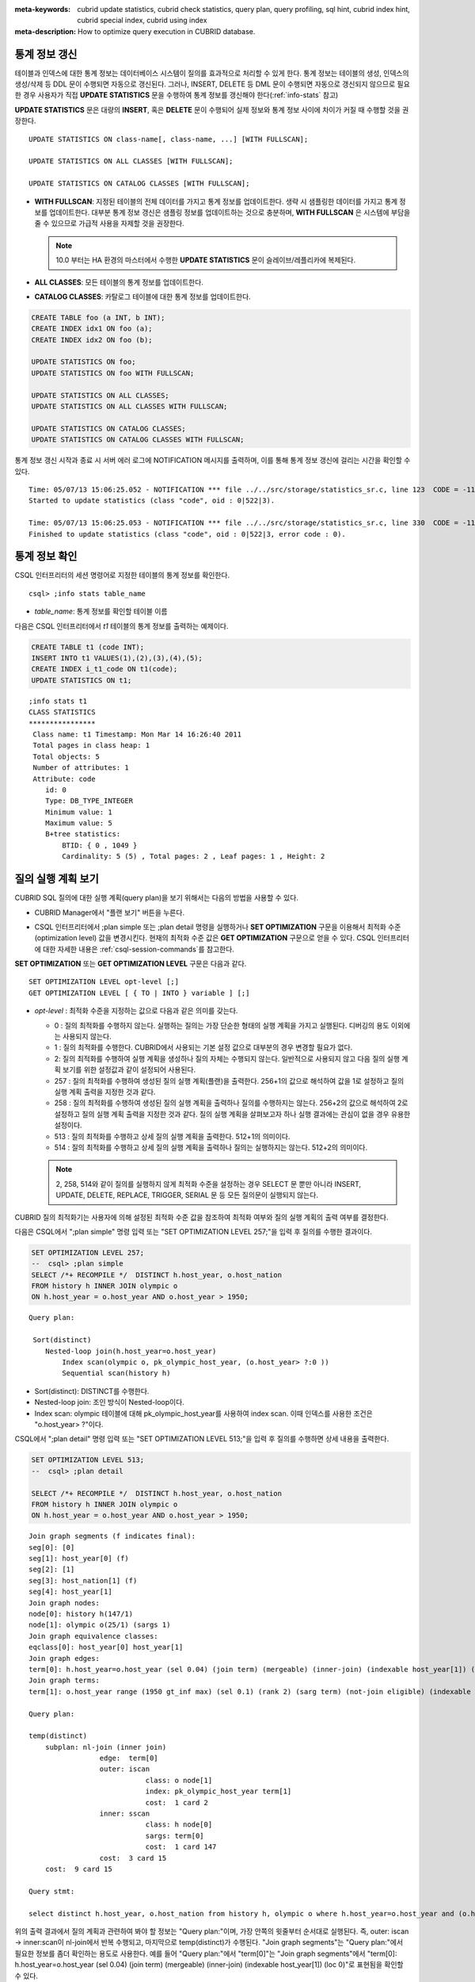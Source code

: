 
:meta-keywords: cubrid update statistics, cubrid check statistics, query plan, query profiling, sql hint, cubrid index hint, cubrid special index, cubrid using index
:meta-description: How to optimize query execution in CUBRID database.


통계 정보 갱신
==============

테이블과 인덱스에 대한 통계 정보는 데이터베이스 시스템이 질의를 효과적으로 처리할 수 있게 한다. 통계 정보는 테이블의 생성, 인덱스의 생성/삭제 등 DDL 문이 수행되면 자동으로 갱신된다. 그러나, INSERT, DELETE 등 DML 문이 수행되면 자동으로 갱신되지 않으므로 필요한 경우 사용자가 직접 **UPDATE STATISTICS** 문을 수행하여 통계 정보를 갱신해야 한다(:ref:`info-stats` 참고)

**UPDATE STATISTICS** 문은 대량의 **INSERT**, 혹은 **DELETE** 문이 수행되어 실제 정보와 통계 정보 사이에 차이가 커질 때 수행할 것을 권장한다.

::

    UPDATE STATISTICS ON class-name[, class-name, ...] [WITH FULLSCAN]; 
     
    UPDATE STATISTICS ON ALL CLASSES [WITH FULLSCAN]; 
  
    UPDATE STATISTICS ON CATALOG CLASSES [WITH FULLSCAN]; 

*   **WITH FULLSCAN**: 지정된 테이블의 전체 데이터를 가지고 통계 정보를 업데이트한다. 생략 시 샘플링한 데이터를 가지고 통계 정보를 업데이트한다. 대부분 통계 정보 갱신은 샘플링 정보를 업데이트하는 것으로 충분하며, **WITH FULLSCAN** 은 시스템에 부담을 줄 수 있으므로 가급적 사용을 자제할 것을 권장한다. 

    .. note:: 

        10.0 부터는 HA 환경의 마스터에서 수행한 **UPDATE STATISTICS** 문이 슬레이브/레플리카에 복제된다.
        
*   **ALL CLASSES**: 모든 테이블의 통계 정보를 업데이트한다. 

*   **CATALOG CLASSES**: 카탈로그 테이블에 대한 통계 정보를 업데이트한다.

.. code-block:: sql 
  
    CREATE TABLE foo (a INT, b INT); 
    CREATE INDEX idx1 ON foo (a); 
    CREATE INDEX idx2 ON foo (b); 
  
    UPDATE STATISTICS ON foo; 
    UPDATE STATISTICS ON foo WITH FULLSCAN; 
  
    UPDATE STATISTICS ON ALL CLASSES; 
    UPDATE STATISTICS ON ALL CLASSES WITH FULLSCAN; 
  
    UPDATE STATISTICS ON CATALOG CLASSES; 
    UPDATE STATISTICS ON CATALOG CLASSES WITH FULLSCAN; 

통계 정보 갱신 시작과 종료 시 서버 에러 로그에 NOTIFICATION 메시지를 출력하며, 이를 통해 통계 정보 갱신에 걸리는 시간을 확인할 수 있다.

::
    
    Time: 05/07/13 15:06:25.052 - NOTIFICATION *** file ../../src/storage/statistics_sr.c, line 123  CODE = -1114 Tran = 1, CLIENT = testhost:csql(21060), EID = 4
    Started to update statistics (class "code", oid : 0|522|3).

    Time: 05/07/13 15:06:25.053 - NOTIFICATION *** file ../../src/storage/statistics_sr.c, line 330  CODE = -1115 Tran = 1, CLIENT = testhost:csql(21060), EID = 5
    Finished to update statistics (class "code", oid : 0|522|3, error code : 0).

.. _info-stats:

통계 정보 확인
==============

CSQL 인터프리터의 세션 명령어로 지정한 테이블의 통계 정보를 확인한다.

::

    csql> ;info stats table_name

*   *table_name*: 통계 정보를 확인할 테이블 이름

다음은 CSQL 인터프리터에서 *t1* 테이블의 통계 정보를 출력하는 예제이다.

.. code-block:: sql

    CREATE TABLE t1 (code INT);
    INSERT INTO t1 VALUES(1),(2),(3),(4),(5);
    CREATE INDEX i_t1_code ON t1(code);
    UPDATE STATISTICS ON t1;

::

    ;info stats t1
    CLASS STATISTICS
    ****************
     Class name: t1 Timestamp: Mon Mar 14 16:26:40 2011
     Total pages in class heap: 1
     Total objects: 5
     Number of attributes: 1
     Attribute: code
        id: 0
        Type: DB_TYPE_INTEGER
        Minimum value: 1
        Maximum value: 5
        B+tree statistics:
            BTID: { 0 , 1049 }
            Cardinality: 5 (5) , Total pages: 2 , Leaf pages: 1 , Height: 2

.. _viewing-query-plan:

질의 실행 계획 보기
===================

CUBRID SQL 질의에 대한 실행 계획(query plan)을 보기 위해서는 다음의 방법을 사용할 수 있다.

*   CUBRID Manager에서 "플랜 보기" 버튼을 누른다.

    .. image:: /images/query_plan_on_CM.png

*   CSQL 인터프리터에서 ;plan simple 또는 ;plan detail 명령을 실행하거나 **SET OPTIMIZATION** 구문을 이용해서 최적화 수준(optimization level) 값을 변경시킨다. 현재의 최적화 수준 값은 **GET OPTIMIZATION** 구문으로 얻을 수 있다. CSQL 인터프리터에 대한 자세한 내용은 :ref:`csql-session-commands`\ 를 참고한다.

**SET OPTIMIZATION** 또는 **GET OPTIMIZATION LEVEL** 구문은 다음과 같다.

::

    SET OPTIMIZATION LEVEL opt-level [;]
    GET OPTIMIZATION LEVEL [ { TO | INTO } variable ] [;]

*   *opt-level* : 최적화 수준을 지정하는 값으로 다음과 같은 의미를 갖는다.

    *   0 : 질의 최적화를 수행하지 않는다. 실행하는 질의는 가장 단순한 형태의 실행 계획을 가지고 실행된다. 디버깅의 용도 이외에는 사용되지 않는다.
    
    *   1 : 질의 최적화를 수행한다. CUBRID에서 사용되는 기본 설정 값으로 대부분의 경우 변경할 필요가 없다.
    
    *   2: 질의 최적화를 수행하여 실행 계획을 생성하나 질의 자체는 수행되지 않는다. 일반적으로 사용되지 않고 다음 질의 실행 계획 보기를 위한 설정값과 같이 설정되어 사용된다.
    
    *   257 : 질의 최적화를 수행하여 생성된 질의 실행 계획(플랜)을 출력한다. 256+1의 값으로 해석하여 값을 1로 설정하고 질의 실행 계획 출력을 지정한 것과 같다.
    
    *   258 : 질의 최적화를 수행하여 생성된 질의 실행 계획을 출력하나 질의를 수행하지는 않는다. 256+2의 값으로 해석하여 2로 설정하고 질의 실행 계획 출력을 지정한 것과 같다. 질의 실행 계획을 살펴보고자 하나 실행 결과에는 관심이 없을 경우 유용한 설정이다.
    
    *   513 : 질의 최적화를 수행하고 상세 질의 실행 계획을 출력한다. 512+1의 의미이다.
    
    *   514 : 질의 최적화를 수행하고 상세 질의 실행 계획을 출력하나 질의는 실행하지는 않는다. 512+2의 의미이다.

    .. note:: 2, 258, 514와 같이 질의를 실행하지 않게 최적화 수준을 설정하는 경우 SELECT 문 뿐만 아니라 INSERT, UPDATE, DELETE, REPLACE,  TRIGGER, SERIAL  문 등 모든 질의문이 실행되지 않는다.

CUBRID 질의 최적화기는 사용자에 의해 설정된 최적화 수준 값을 참조하여 최적화 여부와 질의 실행 계획의 출력 여부를 결정한다. 

다음은 CSQL에서 ";plan simple" 명령 입력 또는 "SET OPTIMIZATION LEVEL 257;"을 입력 후 질의를 수행한 결과이다.

.. code-block:: sql

    SET OPTIMIZATION LEVEL 257;
    --  csql> ;plan simple
    SELECT /*+ RECOMPILE */  DISTINCT h.host_year, o.host_nation
    FROM history h INNER JOIN olympic o 
    ON h.host_year = o.host_year AND o.host_year > 1950;

::    
     
    Query plan:

     Sort(distinct)
        Nested-loop join(h.host_year=o.host_year)
            Index scan(olympic o, pk_olympic_host_year, (o.host_year> ?:0 ))
            Sequential scan(history h)

*   Sort(distinct): DISTINCT를 수행한다.
*   Nested-loop join: 조인 방식이 Nested-loop이다.
*   Index scan: olympic 테이블에 대해 pk_olympic_host_year를 사용하여 index scan. 이때 인덱스를 사용한 조건은 "o.host_year> ?"이다.

CSQL에서 ";plan detail" 명령 입력 또는 "SET OPTIMIZATION LEVEL 513;"을 입력 후 질의를 수행하면 상세 내용을 출력한다.

.. code-block:: sql

    SET OPTIMIZATION LEVEL 513;
    --  csql> ;plan detail
    
    SELECT /*+ RECOMPILE */  DISTINCT h.host_year, o.host_nation
    FROM history h INNER JOIN olympic o 
    ON h.host_year = o.host_year AND o.host_year > 1950;

::

    Join graph segments (f indicates final):
    seg[0]: [0]
    seg[1]: host_year[0] (f)
    seg[2]: [1]
    seg[3]: host_nation[1] (f)
    seg[4]: host_year[1]
    Join graph nodes:
    node[0]: history h(147/1)
    node[1]: olympic o(25/1) (sargs 1)
    Join graph equivalence classes:
    eqclass[0]: host_year[0] host_year[1]
    Join graph edges:
    term[0]: h.host_year=o.host_year (sel 0.04) (join term) (mergeable) (inner-join) (indexable host_year[1]) (loc 0)
    Join graph terms:
    term[1]: o.host_year range (1950 gt_inf max) (sel 0.1) (rank 2) (sarg term) (not-join eligible) (indexable host_year[1]) (loc 0)

    Query plan:

    temp(distinct)
        subplan: nl-join (inner join)
                     edge:  term[0]
                     outer: iscan
                                class: o node[1]
                                index: pk_olympic_host_year term[1]
                                cost:  1 card 2
                     inner: sscan
                                class: h node[0]
                                sargs: term[0]
                                cost:  1 card 147
                     cost:  3 card 15
        cost:  9 card 15

    Query stmt:

    select distinct h.host_year, o.host_nation from history h, olympic o where h.host_year=o.host_year and (o.host_year> ?:0 )

위의 출력 결과에서 질의 계획과 관련하여 봐야 할 정보는 "Query plan:"이며, 가장 안쪽의 윗줄부터 순서대로 실행된다. 즉, outer: iscan -> inner:scan이 nl-join에서 반복 수행되고, 마지막으로 temp(distinct)가 수행된다. "Join graph segments"는 "Query plan:"에서 필요한 정보를 좀더 확인하는 용도로 사용한다. 예를 들어 "Query plan:"에서 "term[0]"는  "Join graph segments"에서 "term[0]: h.host_year=o.host_year (sel 0.04) (join term) (mergeable) (inner-join) (indexable host_year[1]) (loc 0)"로 표현됨을 확인할 수 있다.

위의 "Query plan:" 각 항목에 대한 설명은 다음과 같다.

*   temp(distinct): (distinct)는 DISTINCT를 실행함을 의미한다. temp는 실행 결과를 임시 공간에 저장했음을 의미한다.

    *   nl-join: "nl-join"은 조인 방식이 중첩 루프 조인(Nested loop join)임을 의미한다. 
    *   (inner join): 조인 종류가 "inner join"임을 의미한다. 
    
        *   outer: iscan: outer 테이블에서는 iscan(index scan)을 수행한다.
        
            *   class: o node[1]: o라는 테이블을 사용하며 상세 정보는 Join graph segments의 node[1]을 확인한다.
            *   index: pk_olympic_host_year term[1]: pk_olympic_host_year 인덱스를 사용하며 상세 정보는 Join graph segments의 term[1]을 확인한다.
            *   cost: 해당 구문을 수행하는데 드는 비용이다. 
            
                *   card: 카디널리티(cardinality)를 의미한다. 이 값은 근사치임에 유의한다.
                
        *   inner: sscan: inner 테이블에 sscan(sequential scan)을 수행한다.
        
            *   class: h node[0]: h라는 테이블을 사용하며 상세 정보는 Join graph segments의 node[0]을 확인한다.
            *   sargs: term[0]: sargs는 데이터 필터(인덱스를 사용하지 않는 WHERE 조건)를 나타내며, term[0]는 데이터 필터로 사용된 조건을 의미한다.
            *   cost: 해당 구문을 수행하는데 드는 비용이다.
            
                *   card: 카디널리티(cardinality)를 의미한다. 이 값은 근사치임에 유의한다.
                
    *   cost: 전체 구문을 수행하는데 드는 비용이다. 앞서 수행된 모든 비용을 포함한다.
    
        *   card: 카디널리티(cardinality)를 의미한다. 이 값은 근사치임에 유의한다.

**질의 계획 관련 용어**

다음은 질의 계획으로 출력되는 각 용어에 대한 의미를 정리한 것이다.

*   조인 방식: 질의 계획에서 출력되는 조인 방식은 위에서 "nl-join" 부분으로 다음과 같다.

    *   nl-join: 중첩 루프 조인, Nested loop join
    *   m-join: 정렬 병합 조인, Sort merge join
    *   idx_join: 중첩 루프 조인인데 outer 테이블의 행(row)을 읽으면서 inner 테이블에서 인덱스를 사용하는 조인
    
*   조인 종류: 위에서 (inner join) 부분으로, 질의 계획에서 출력되는 조인 종류는 다음과 같다.
    
    *   inner join
    *   left outer join
    *   right outer join: 질의 계획에서는 질의문의 "outer" 방향과 다른 방향이 출력될 수도 있다. 예를 들어, 질의문에서는 "right outer"로 지정했는데 질의 계획에는 "left outer"로 출력될 수도 있다.
    *   cross join

*   조인 테이블의 종류: 위에서 outer/inner 부분으로, 중첩 루프 조인에서 루프의 어느 쪽에 위치하는가를 기준으로 outer 테이블과 inner 테이블로 나뉜다.

    *   outer 테이블: 조인할 때 가장 처음에 읽을 기준 테이블
    *   inner 테이블: 조인할 때 나중에 읽을 대상 테이블

*   스캔 방식: 위에서 iscan/sscan 부분으로, 해당 질의가 인덱스를 사용하는지 여부를 판단할 수 있다.
    
    *   sscan: 순차 스캔(sequential scan). 풀 테이블 스캔(full table scan)이라고도 하며 인덱스를 사용하지 않고 테이블 전체를 스캔한다.
    *   iscan: 인덱스 스캔(index scan). 인덱스를 사용하여 스캔할 데이터의 범위를 한정한다.
    
*   cost: CPU, IO 등 주로 리소스의 사용과 관련하여 비용을 내부적으로 산정한다. 

*   card: 카디널리티(cardinality)를 의미하며, 선택될 것으로 예측되는 행의 개수이다.
    
다음은 USE_MERGE 힌트를 명시하여 m-join(정렬 병합 조인, sort merge join)이 적용되는 경우의 예이다. 일반적으로 정렬 병합 조인은 outer 테이블과 inner 테이블을 정렬하여 병합하는 것이 인덱스를 사용하여 중첩 루프 조인(nested loop join)을 수행하는 것보다 유리하다고 판단될 때만 사용해야 하며, 조인되는 두 테이블 모두 행의 개수가 매우 많은 경우 유리할 수 있다. 대부분의 경우 정렬 병합 조인을 수행하지 않는 것이 바람직하다.

.. note::

    9.3 버전부터 질의문에 USE_MERGE 힌트를 명시하거나 cubrid.conf의 **optimizer_enable_merge_join** 값을 yes로 설정해야 정렬 병합 조인의 적용이 고려된다.

.. CUBRIDSUS-13186: merge join은 스펙아웃될 예정임. 현재는 USE_MERGE 힌트를 제공해야만 적용됨.

.. code-block:: sql

    SET OPTIMIZATION LEVEL 513;
    -- csql> ;plan detail

    SELECT /*+ RECOMPILE USE_MERGE*/  DISTINCT h.host_year, o.host_nation
    FROM history h LEFT OUTER JOIN olympic o ON h.host_year = o.host_year AND o.host_year > 1950;
    
::

    Query plan:
    
    temp(distinct)
        subplan: temp
                     order: host_year[0]
                     subplan: m-join (left outer join)
                                  edge:  term[0]
                                  outer: temp
                                             order: host_year[0]
                                             subplan: sscan
                                                          class: h node[0]
                                                          cost:  1 card 147
                                             cost:  10 card 147
                                  inner: temp
                                             order: host_year[1]
                                             subplan: iscan
                                                          class: o node[1]
                                                          index: pk_olympic_host_year term[1]
                                                          cost:  1 card 2
                                             cost:  7 card 2
                                  cost:  18 card 147
                     cost:  24 card 147
        cost:  30 card 147

다음은 idx-join(인덱스 조인, index join)을 수행하는 경우의 예이다. inner 테이블의 조인 조건 칼럼에 인덱스가 있는 경우 inner 테이블의 인덱스를 사용하여 조인을 수행하는 것이 유리하다고 판단되면 **USE_IDX** 힌트를 명시하여 idx-join의 실행을 보장할 수 있다.

.. code-block:: sql

    SET OPTIMIZATION LEVEL 513;
    -- csql> ;plan detail

    CREATE INDEX i_history_host_year ON history(host_year);
    
    SELECT /*+ RECOMPILE */  DISTINCT h.host_year, o.host_nation
    FROM history h INNER JOIN olympic o ON h.host_year = o.host_year;

::

    Query plan:

    temp(distinct)
        subplan: idx-join (inner join)
                     outer: sscan
                                class: o node[1]
                                cost:  1 card 25
                     inner: iscan
                                class: h node[0]
                                index: i_history_host_year term[0] (covers)
                                cost:  1 card 147
                     cost:  2 card 147
        cost:  9 card 147

위의 질의 계획에서 "inner: iscan"의 "index: i_history_host_year term[0]"에 "(covers)"가 출력되는데, 이는 :ref:`covering-index` 기능이 적용된다는 의미이다. 즉, inner 테이블에서 인덱스 내에 필요한 데이터가 있어서 데이터 저장소를 추가로 검색할 필요가 없게 된다.

조인 테이블 중 왼쪽 테이블이 오른쪽 테이블보다 행의 개수가 훨씬 작음을 확신할 때 **ORDERED** 힌트를 명시하여 왼쪽 테이블을 outer 테이블로, 오른쪽 테이블을 inner 테이블로 지정할 수 있다.

.. code-block:: sql

    SELECT /*+ RECOMPILE ORDERED */  DISTINCT h.host_year, o.host_nation
    FROM history h INNER JOIN olympic o ON h.host_year = o.host_year;

.. _query-profiling:
 
질의 프로파일링
===============
 
SQL에 대한 성능 분석을 위해서는 질의 프로파일링(profiling) 기능을 사용할 수 있다. 
질의 프로파일링을 위해서는 **SET TRACE ON** 구문으로 SQL 트레이스를 설정해야 하며, 프로파일링 결과를 출력하려면 **SHOW TRACE** 구문을 수행해야 한다.
 
또한 **SHOW TRACE** 결과 출력 시 질의 실행 계획을 항상 포함하려면 /\*+ RECOMPLIE \*/ 힌트를 추가해야 한다.

**SET TRACE ON** 구문의 형식은 다음과 같다.
 
::
 
    SET TRACE {ON | OFF} [OUTPUT {TEXT | JSON}]
 
*   ON: SQL 트레이스를 on한다.
*   OFF: SQL 트레이스를 off한다.
*   OUTPUT TEXT: 일반 TEXT 형식으로 출력한다. OUTPUT 이하 절을 생략하면 TEXT 형식으로 출력한다.
*   OUTPUT JSON: JSON 형식으로 출력한다.
    
아래와 같이 **SHOW TRACE** 구문을 실행하면 SQL을 트레이스한 결과를 문자열로 출력한다.
 
::

    SHOW TRACE;
    
다음은 SQL 트레이스를 ON으로 설정하고 질의를 수행한 후, 해당 질의에 대해 트레이스 결과를 출력하는 예이다.

::

    csql> SET TRACE ON;
    csql> SELECT /*+ RECOMPILE */ o.host_year, o.host_nation, o.host_city, SUM(p.gold) 
            FROM OLYMPIC o, PARTICIPANT p  
            WHERE o.host_year = p.host_year AND p.gold > 20
            GROUP BY o.host_nation;
    csql> SHOW TRACE;

::

    === <Result of SELECT Command in Line 2> ===

      trace
    ======================
      '
    Query Plan:
      SORT (group by)
        NESTED LOOPS (inner join)
          TABLE SCAN (o)
          INDEX SCAN (p.fk_participant_host_year) (key range: o.host_year=p.host_year)

      rewritten query: select o.host_year, o.host_nation, o.host_city, sum(p.gold) from OLYMPIC o, PARTICIPANT p where o.host_year=p.host_year and (p.gold> ?:0 ) group by o.host_nation

    Trace Statistics:
      SELECT (time: 1, fetch: 975, ioread: 2)
        SCAN (table: olympic), (heap time: 0, fetch: 26, ioread: 0, readrows: 25, rows: 25)
          SCAN (index: participant.fk_participant_host_year), (btree time: 1, fetch: 941, ioread: 2, readkeys: 5, filteredkeys: 5, rows: 916) (lookup time: 0, rows: 14)
        GROUPBY (time: 0, sort: true, page: 0, ioread: 0, rows: 5)
    ' 

위에서 "Trace Statistics:" 이하가 트레이스 결과를 출력한 것이며 트레이스 결과의 각 항목을 설명하면 다음과 같다.

*   **SELECT** (time: 1, fetch: 975, ioread: 2) 
    
    *   time: 4 => 전체 질의 시간 4ms 소요. 
    *   fetch: 975 => 페이지에 대해 975회 fetch(개수가 아닌 접근 회수임. 같은 페이지를 다시 fetch하더라도 회수가 증가함). 
    *   ioread: 2회 디스크 접근.

    : SELECT 질의에 대한 전체 통계이다. fetch 회수와 ioread 회수는 질의를 재실행하면 질의 결과의 일부를 버퍼에서 가져오게 되면서 줄어들 수 있다.
       
    *   **SCAN** (table: olympic), (heap time: 0, fetch: 26, ioread: 0, readrows: 25, rows: 25)
        
        *   heap time: 0 => 소요 시간은 1ms 미만. millisecond보다 작은 값은 버림하기 때문에 1ms 미만의 소요 시간은 0으로 표시된다.
        *   fetch: 26 => 페이지를 fetch한 회수는 26건.
        *   ioread: 0 => 디스크에 접근한 회수는 0.
        *   readrows: 25 => 스캔 시 읽은 행의 개수는 25.
        *   rows: 25 => 결과 행의 개수는 25.
        
        : olympic 테이블에 대한 힙 스캔 통계이다.
    
        *   **SCAN** (index: participant.fk_participant_host_year), (btree time: 1, fetch: 941, ioread: 2, readkeys: 5, filteredkeys: 5, rows: 916) (lookup time: 0, rows: 14)
            
            *   btree time: 1 => 소요 시간은 1ms.
            *   fetch: 941 => 페이지를 fetch한 회수는 941. 
            *   ioread: 2 => 디스크에 접근한 회수는 2회.
            *   readkeys: 5 => 읽은 키의 개수는 5.
            *   filteredkeys: 5 => 키 필터가 적용된 키의 개수는 5.
            *   rows: 916 => 스캔한 행 개수는 916.
            *   lookup time: 0 => 인덱스 스캔 후 데이터에 접근하는데 소요된 시간은 1ms 미만.
            *   rows: 14 => 데이터 필터까지 적용한 이후의 행 개수로, 이 질의문에서는 데이터 필터인 "p.gold > 20"을 적용했을 때 행의 개수는 14.

            : participant.fk_participant_host_year 인덱스에 대한 인덱스 스캔 통계이다.

    *   **GROUPBY** (time: 0, sort: true, page: 0, ioread: 0, rows: 5)
        
        *   time: 0 => group by 적용 시 소요된 시간은 1ms 미만.
        *   sort: true => 정렬이 적용되므로 true.
        *   page: 0 => 정렬에 사용된 임시 페이지 개수가 0.
        *   ioread: 0 => 디스크 접근에 소요된 시간은 1ms 미만.
        *   rows: 5 => group by에 대한 결과 행의 개수는 5개.

        : group by에 대한 통계이다.

다음은 3개의 테이블을 조인한 예이다.

::
 
    csql> SET TRACE ON;
    csql> SELECT /*+ RECOMPILE ORDERED */ o.host_year, o.host_nation, o.host_city, n.name, SUM(p.gold), SUM(p.silver), SUM(p.bronze)
            FROM OLYMPIC o,
                 (select * from PARTICIPANT p where p.gold > 10) p,
                 NATION n
          WHERE o.host_year = p.host_year AND p.nation_code = n.code
          GROUP BY o.host_nation;
    csql> SHOW TRACE;
 
      trace
    ======================
    '
    Query Plan:
      TABLE SCAN (p)
    
      rewritten query: (select p.host_year, p.nation_code, p.gold, p.silver, p.bronze from PARTICIPANT p where (p.gold> ?:0 ))
    
      SORT (group by)
        NESTED LOOPS (inner join)
          NESTED LOOPS (inner join)
            TABLE SCAN (o)
            TABLE SCAN (p)
          INDEX SCAN (n.pk_nation_code) (key range: p.nation_code=n.code)
    
      rewritten query: select /*+ ORDERED */ o.host_year, o.host_nation, o.host_city, n.[name], sum(p.gold), sum(p.silver), sum(p.bronze) from OLYMPIC o, (select p.host_year, p.nation_code, p.gold, p.silver, p.bronze from PARTICIPANT p where (p.gold> ?:0 )) p (host_year, nation_code, gold,
    silver, bronze), NATION n where o.host_year=p.host_year and p.nation_code=n.code group by o.host_nation
    
    
    Trace Statistics:
      SELECT (time: 6, fetch: 880, ioread: 0)
        SCAN (table: olympic), (heap time: 0, fetch: 104, ioread: 0, readrows: 25, rows: 25)
          SCAN (hash temp buildtime : 0, time: 0, fetch: 0, ioread: 0, readrows: 76, rows: 38)
            SCAN (index: nation.pk_nation_code), (btree time: 2, fetch: 760, ioread: 0, readkeys: 38, filteredkeys: 0, rows: 38) (lookup time: 0, rows: 38)
        GROUPBY (time: 0, hash: true, sort: true, page: 0, ioread: 0, rows: 5)
        SUBQUERY (uncorrelated)
          SELECT (time: 2, fetch: 12, ioread: 0)
            SCAN (table: participant), (heap time: 2, fetch: 12, ioread: 0, readrows: 916, rows: 38)
    '

다음은 트레이스 항목에 대한 설명이다.

**SELECT**
 
*   time: 해당 질의에 대한 전체 수행 시간(ms)
*   fetch: 해당 질의에 대해 페이지를 fetch한 회수
*   ioread: 해당 질의에 대한 전체 I/O 읽기 회수. 데이터를 읽을 때 물리적으로 디스크에 접근한 회수

**SCAN**

*   heap: 인덱스 없이 데이터를 스캔하는 작업

    *   time, fetch, ioread: heap에서 해당 연산 수행 시 소요된 시간(ms), fetch 회수, I/O 읽기 회수
    *   readrows: 해당 연산 수행 시 읽은 행의 개수
    *   rows: 해당 연산에 대한 결과 행의 개수
    
*   btree: 인덱스 스캔하는 작업

    *   time, fetch, ioread: btree에서 해당 연산 수행 시 소요된 시간(ms), fetch 회수, I/O 읽기 회수
    *   readkeys: btree에서 해당 연산 수행 시 읽은 키의 개수
    *   filteredkeys: 읽은 키 중에 키 필터가 적용된 키의 개수
    *   rows: 해당 연산에 대한 결과 행의 개수로, 키 필터가 적용된 결과 행의 개수

*   temp: 템프 파일에서 데이터를 스캔하는 작업

    *   hash: 해시 리스트 스캔 사용 여부. :ref:`NO_HASH_LIST_SCAN <no-hash-list-scan>` 힌트를 참고한다.
    *   buildtime: 해시 테이블 빌드 수행 시 소요된 시간(ms)
    *   time: 해시 테이블 조사 수행 시 소요된 시간(ms)
    *   fetch, ioread: temp file에서 해당 연산 수행 시 소요된 fetch 회수, I/O 읽기 회수
    *   readrows: 해당 연산 수행 시 읽은 행의 개수
    *   rows: 해당 연산에 대한 결과 행의 개수

*   lookup: 인덱스 스캔 후 데이터에 접근하는 작업

    *   time: 해당 연산 수행 시 소요된 시간(ms)
    *   rows: 해당 연산에 대한 결과 행의 개수로, 데이터 필터가 적용된 결과 행의 개수

**GROUPBY**    

*   time: 해당 연산 수행 시 소요된 시간(ms)
*   sort: 정렬 여부
*   page: 정렬에 사용된 임시 페이지 개수로, 내부 정렬 버퍼 외에 사용한 페이지 개수.
*   rows: 해당 연산에 대한 결과 행의 개수
*   hash: 집계 함수에서 투플 정렬 시 해시 집계 방식 적용 여부(true/false). :ref:`NO_HASH_AGGREGATE <no-hash-aggregate>` 힌트를 참고한다.

**INDEX SCAN**

*   key range: 키의 범위
*   covered: 커버링 인덱스 적용 여부(true/false)
*   loose: loose index scan 적용 여부(true/false)

위의 예는 JSON 형식으로도 출력할 수 있다.
 
::
 
    csql> SET TRACE ON OUTPUT JSON;
    csql> SELECT n.name, a.name FROM athlete a, nation n WHERE n.code=a.nation_code;
    csql> SHOW TRACE;
    
      trace
    ======================
      '{
      "Trace Statistics": {
        "SELECT": {
          "time": 29,
          "fetch": 5836,
          "ioread": 3,
          "SCAN": {
            "access": "temp",
            "temp": {
              "time": 5,
              "fetch": 34,
              "ioread": 0,
              "readrows": 6677,
              "rows": 6677
            }
          },
          "MERGELIST": {
            "outer": {
              "SELECT": {
                "time": 0,
                "fetch": 2,
                "ioread": 0,
                "SCAN": {
                  "access": "table (nation)",
                  "heap": {
                    "time": 0,
                    "fetch": 1,
                    "ioread": 0,
                    "readrows": 215,
                    "rows": 215
                  }
                },
                "ORDERBY": {
                  "time": 0,
                  "sort": true,
                  "page": 21,
                  "ioread": 3
                }
              }
            }
          }
        }
      }
    }'

CSQL 인터프리터에서 트레이스를 자동으로 설정하는 명령을 사용하면 **SHOW TRACE;** 구문을 별도로 실행하지 않아도 질의 실행 결과를 출력한 후 자동으로 트레이스 결과를 출력한다.

CSQL 인터프리터에서 트레이스를 자동으로 설정하는 방법은 :ref:`SQL 트레이스 설정 <set-autotrace>`\ 을 참고한다.

.. note::

    *   독립 모드(-S 옵션 사용)로 실행한 CSQL 인터프리터는 SQL 트레이스 기능을 지원하지 않는다.

    *   여러 개의 SQL을 한 번에 처리하는 경우(batch query, array query) 질의는 프로파일링되지 않는다.

.. _sql-hint:

SQL 힌트
========

사용자는 질의문에 힌트를 주어 해당 질의 성능을 높일 수 있다. 질의 최적화기는 질의문에 대한 최적화 작업을 수행할 때 SQL 힌트를 참고하여 효율적인 실행 계획을 생성한다. CUBRID에서 지원하는 SQL 힌트는 테이블 조인 관련 힌트, 인덱스 관련 힌트가 있다. 

::

    { SELECT | UPDATE | DELETE } /*+ <hint> [ { <hint> } ... ] */ ...;

    MERGE /*+ <merge_statement_hint> [ { <merge_statement_hint> } ... ] */ INTO ...;
    
    <hint> ::=
    USE_NL [ (<spec_name_comma_list>) ] |
    USE_IDX [ (<spec_name_comma_list>) ] |
    USE_MERGE [ (<spec_name_comma_list>) ] |
    ORDERED |
    USE_DESC_IDX |
    INDEX_SS [ (<spec_name_comma_list>) ] |
    INDEX_LS |
    NO_DESC_IDX |
    NO_COVERING_IDX |
    NO_MULTI_RANGE_OPT |
    NO_SORT_LIMIT |
    NO_HASH_AGGREGATE |
    NO_HASH_LIST_SCAN |
    RECOMPILE

    <spec_name_comma_list> ::= <spec_name> [, <spec_name>, ... ]
        <spec_name> ::= table_name | view_name
    
    <merge_statement_hint> ::=
    USE_UPDATE_INDEX (<update_index_list>) |
    USE_DELETE_INDEX (<insert_index_list>) |
    RECOMPILE |
    QUERY_CACHE

SQL 힌트는 주석에 더하기 기호(+)를 함께 사용하여 지정한다. 힌트를 사용하는 방법은 :doc:`comment` 절에 소개된 바와 같이 세 가지 방식이 있다. 따라서 SQL 힌트도 다음과 같이 세 가지 방식으로 사용할 수 있다.

*  /\*+ hint \*/
*   --+ hint
*   //+ hint

힌트 주석은 반드시 키워드 **SELECT**, **UPDATE** or **DELETE** 등의 예약어 다음에 나타나야 하고, 더하기 기호(+)가 주석에서 첫 번째 문자로 시작되어야 한다. 여러 개의 힌트를 지정할 때는 공백이 구분자로 사용된다. 여러 개의 힌트를 지정할 때는 공백이 구분자로 사용된다.

**SELECT**, **UPDATE**, **DELETE** 문에는 다음 힌트가 지정될 수 있다.

*   **USE_NL**: 테이블 조인과 관련한 힌트로서, 질의 최적화기 중첩 루프 조인 실행 계획을 만든다.
*   **USE_MERGE**: 테이블 조인과 관련한 힌트로서, 질의 최적화기는 정렬 병합 조인 실행 계획을 만든다.
*   **ORDERED**: 테이블 조인과 관련한 힌트로서, 질의 최적화기는 **FROM** 절에 명시된 테이블의 순서대로 조인하는 실행 계획을 만든다. **FROM** 절에서 왼쪽 테이블은 조인의 외부 테이블이 되고, 오른쪽 테이블은 내부 테이블이 된다.
*   **USE_IDX**: 인덱스 관련한 힌트로서, 질의 최적화기는 명시된 테이블에 대해 인덱스 조인 실행 계획을 만든다.
*   **USE_DESC_IDX**: 내림차순 스캔을 위한 힌트이다. 자세한 내용은 :ref:`index-descending-scan`\ 을 참고한다.
*   **INDEX_SS**: index skip scan 실행 계획을 고려한다. 자세한 내용은 :ref:`index-skip-scan`\을 참고한다.
*   **INDEX_LS**: loose index scan 실행 계획을 고려한다. 자세한 내용은 :ref:`loose-index-scan`\을 참고한다.
*   **NO_DESC_IDX**: 내림차순 스캔을 사용하지 않도록 하는 힌트이다.
*   **NO_COVERING_IDX**: 커버링 인덱스 기능을 사용하지 않도록 하는 힌트이다. 자세한 내용은 :ref:`covering-index` 를 참고한다.
*   **NO_MULTI_RANGE_OPT**: 다중 키 범위 최적화 기능을 사용하지 않도록 하는 힌트이다. 자세한 내용은 :ref:`multi-key-range-opt` 를 참고한다.
*   **NO_SORT_LIMIT**: SORT-LIMIT 최적화를 사용하지 않기 위한 힌트이다. 자세한 내용은 :ref:`sort-limit-optimization`\ 를 참고한다.

.. _no-hash-aggregate:

*   **NO_HASH_AGGREGATE**: 집계 함수에서 투플을 정렬할 때 해싱을 사용하지 않도록 하는 힌트이다. 그 대신, 외부 정렬(external sorting)이 집계 함수에서 사용된다. 인-메모리(in-memory) 해시 테이블을 사용하여, CUBRID는 정렬할 때 필요로 하는 데이터의 양을 줄이거나 심지어는 제거할 수 있다. 그러나, 어떤 경우에는 해시 집계 방식이 실패할 것이라는 것을 미리 알고 전체적으로 해시 집계 과정을 생략하기 위해 이 힌트를 사용할 수 있다. 해시 집계 방식의 메모리 크기를 설정하기 위해서는 :ref:`max_agg_hash_size <max_agg_hash_size>`\ 를 참고한다.

    .. note::
    
        DISTINCT한 값을 계산하는 함수들(예. AVG(DISTINCT x))과 GROUP_CONCAT, MEDIAN 함수들은 각 그룹의 투플들에 대해 외부 정렬(external sorting) 과정을 요구하므로 해시 집계 방식이 동작하지 않을 것이다.

.. _no-hash-list-scan:

*   **NO_HASH_LIST_SCAN**: 부질의 스캔 시 해시 리스트 스캔을 사용하지 않도록 하는 힌트이다. 그 대신, 템프 파일 스캔을 위해 리스트 스캔이 사용된다. 해시 테이블을 빌드 및 조사 함으로써, CUBRID는 조회할 때 필요로 하는 데이터의 양을 줄일 수 있다. 그러나, 어떤 경우에는 외부 데이터양이 매우 적다는 것을 미리 알고 전체적으로 해시 리스트 스캔 과정을 생략하기 위해 이 힌트를 사용할 수 있다. 해시 리스트 스캔의 메모리 크기를 설정하기 위해서는 :ref:`max_hash_list_scan_size <max_hash_list_scan_size>`\ 를 참고한다.

    .. note::
    
        해시 리스트 스캔은 오직 동등 연산자를 가지고 있는 조회조건에서 동작하며, OID 타입을 가지고 있는 조회 조건에서는 동작하지 않는다.

.. _recompile:

*   **RECOMPILE** : 질의 실행 계획을 리컴파일한다. 캐시에 저장된 기존 질의 실행 계획을 삭제하고 새로운 질의 실행 계획을 수립하기 위해 이 힌트를 사용한다.

*   **QUERY_CACHE** : 질의와 그 결과를 캐시한다. 이 힌트는 **SELECT** 질의에서만 사용할 수 있으며, 자세한 내용은 :ref:`query-cache` 를 참고한다.

.. note::

    <*spec_name*>\ 이 **USE_NL**, **USE_IDX**, **USE_MERGE**\ 와 함께 지정될 경우 해당 조인 방법은 <*spec_name*>\ 에 대해서만 적용된다. 

    .. code-block:: sql
    
        SELECT /*+ ORDERED USE_NL(b) USE_NL(c) USE_MERGE(d) */ * 
        FROM a INNER JOIN b ON a.col=b.col 
        INNER JOIN c ON b.col=c.col INNER JOIN d ON c.col=d.col;
        
    위와 같은 질의를 수행한다면 테이블 a와 b가 조인될 때는 **USE_NL**\ 이 적용되고 테이블 c가 조인될 때도 **USE_NL**\ 이 적용되며, 테이블 d가 조인될 때는 **USE_MERGE**\ 가 적용된다.

    <*spec_name*>\ 이 주어지지 않고 **USE_NL**\ 과 **USE_MERGE**\ 가 함께 지정된 경우 주어진 힌트는 무시된다. 일부 경우에 질의 최적화기는 주어진 힌트에 따라 질의 실행 계획을 만들지 못할 수 있다. 예를 들어 오른쪽 외부 조인에 대해 **USE_NL**\ 을 지정한 경우 이 질의는 내부적으로 왼쪽 외부 조인 질의로 변환이 되어 조인 순서는 보장되지 않을 수 있다.

MERGE 문에는 다음과 같은 힌트를 사용할 수 있다. 

*   **USE_INSERT_INDEX** (<*insert_index_list*>): MERGE 문의 INSERT 절에서 사용되는 인덱스 힌트. *insert_index_list*\ 에 INSERT 절을 수행할 때 사용할 인덱스 이름을 나열한다. MERGE 문의 <*join_condition*>에 해당 힌트가 적용된다.
*   **USE_UPDATE_INDEX** (<*update_index_list*>): MERGE 문의 UPDATE 절에서 사용되는 인덱스 힌트. *update_index_list*\ 에 UPDATE 절을 수행할 때 사용할 인덱스 이름을 나열한다. MERGE 문의 <*join_condition*>과 <*update_condition*>에 해당 힌트가 적용된다.
*   **RECOMPILE**: 위의 :ref:`RECOMPILE <recompile>`\ 을 참고한다.

조인 시 사용하는 힌트의 경우 힌트 안에 조인할 테이블이나 뷰 이름을 명시할 수 있는데, 이때 테이블 이름/뷰 이름은 ","로 구분한다.

.. code-block:: sql

    SELECT /*+ USE_NL(a, b) */ * 
    FROM a INNER JOIN b ON a.col=b.col;

다음은 *'심권호'* 선수가 메달을 획득한 연도와 메달 종류를 구하는 예제이다. 다음과 같은 질의로 표현이 되는데, 질의최적화기는 *athlete* 테이블을 외부 테이블로 하고, *game* 테이블을 내부 테이블로 하는 중첩 루프 조인 실행 계획을 만든다.

.. code-block:: sql

    -- csql> ;plan_detail
    
    SELECT /*+ USE_NL ORDERED  */ a.name, b.host_year, b.medal
    FROM athlete a, game b 
    WHERE a.name = 'Sim Kwon Ho' AND a.code = b.athlete_code;

::

    Query plan:

    idx-join (inner join)
        outer: sscan
                   class: a node[0]
                   sargs: term[1]
                   cost:  44 card 7
        inner: iscan
                   class: b node[1]
                   index: fk_game_athlete_code term[0]
                   cost:  3 card 8653
        cost:  73 card 9

다음은 **USE_NL** 힌트 사용 시 사용하는 테이블을 명시하는 예이다.

.. code-block:: sql

    -- csql> ;plan_detail
    
    SELECT /*+ USE_NL(a,b)  */ a.name, b.host_year, b.medal
    FROM athlete a, game b 
    WHERE a.name = 'Sim Kwon Ho' AND a.code = b.athlete_code;

.. _index-hint-syntax:

인덱스 힌트
===========

인덱스 힌트 구문은 질의에서 인덱스를 지정할 수 있도록 해서 질의 처리기가 적절한 인덱스를 선택할 수 있게 한다. 이와 같은 인덱스 힌트 구문은 **USING INDEX** 절을 사용하는 방식과 FROM 절에 { **USE** | **FORCE** | **IGNORE** } **INDEX** 구문을 사용하는 방식이 있다.

USING INDEX
-----------

**USING INDEX** 절은 **SELECT**, **DELETE**, **UPDATE** 문의 **WHERE** 절 다음에 지정되어야 한다. **USING INDEX** 절에 강제로 순차 스캔 또는 인덱스 스캔이 사용되게 하거나, 성능에 유리한 인덱스가 포함되도록 한다.

**USING INDEX** 절에 인덱스 이름의 리스트가 지정되면 질의 최적화기는 지정된 인덱스만을 대상으로 질의 실행 비용을 계산하고, 지정된 인덱스의 인덱스 스캔 비용과 순차 스캔 비용을 비교하여 최적의 실행 계획을 만든다(CUBRID는 실행 계획을 선택할 때 비용 기반의 질의 최적화를 수행한다).

**USING INDEX** 절은 **ORDER BY** 없이 원하는 순서로 결과를 얻고자 할 때 유용하게 사용될 수 있다. CUBRID는 인덱스 스캔을 하면 인덱스에 저장된 순서로 결과가 생성되는데, 한 테이블에 여러 인덱스가 있을 경우 특정 인덱스의 순서로 질의 결과를 얻고자 할 때 **USING INDEX** 를 사용할 수 있다. 

::

    SELECT ... WHERE ...
    [USING INDEX { NONE | [ ALL EXCEPT ] <index_spec> [ {, <index_spec> } ...] } ] [ ; ]
    
    DELETE ... WHERE ...
    [USING INDEX { NONE | [ ALL EXCEPT ] <index_spec> [ {, <index_spec> } ...] } ] [ ; ]
    
    UPDATE ... WHERE ...
    [USING INDEX { NONE | [ ALL EXCEPT ] <index_spec> [ {, <index_spec> } ...] } ] [ ; ] 
    
    <index_spec> ::=
      [table_spec.]index_name [(+) | (-)] |
      table_spec.NONE

*   **NONE**: **NONE** 을 지정한 경우 모든 테이블에 대해서 순차 스캔이 사용된다.
*   **ALL EXCEPT**: 질의 수행 시 지정한 인덱스를 제외한 모든 인덱스가 사용될 수 있다.
*   *index_name*\ (+): 인덱스 이름 뒤에 (+)를 지정하면 해당 인덱스 선택이 우선시 된다. 해당 인덱스가 해당 질의를 수행하는데 적합하지 않으면 선택하지 않는다. 
*   *index_name*\ (-): 인덱스 이름 뒤에 (-)를 지정하면 해당 인덱스가 선택에서 제외된다.
*   *table_spec*.\ **NONE**: 해당 테이블의 모든 인덱스가 선택에서 제외되어 순차 스캔이 사용된다.

USE, FORCE, IGNORE INDEX
------------------------

FROM 절의 테이블 명세 뒤에 **USE**, **FORCE**, **IGNORE INDEX** 구문을 통해서 인덱스 힌트를 지정할 수 있다. 

::

    FROM table_spec [ <index_hint_clause> ] ...
    
    <index_hint_clause> ::=
      { USE | FORCE | IGNORE } INDEX  ( <index_spec> [, <index_spec>  ...] )
    
    <index_spec> ::=
      [table_spec.]index_name

*   **USE INDEX** ( <*index_spec*> ): 지정한 인덱스들만 선택 시에 고려한다. 
*   **FORCE INDEX** ( <*index_spec*> ): 해당 인덱스 선택이 우선시 된다. 
*   **IGNORE INDEX** ( <*index_spec*> ): 지정한 인덱스들은 선택에서 제외된다. 

USE, FORCE, IGNORE INDEX 구문은 시스템에 의해 자동적으로 적절한 USING INDEX 구문으로 재작성된다.

인덱스 힌트 사용 예
-------------------

.. code-block:: sql

    CREATE TABLE athlete2 (
       code             SMALLINT PRIMARY KEY,
       name             VARCHAR(40) NOT NULL,
       gender           CHAR(1),
       nation_code      CHAR(3),
       event            VARCHAR(30)
    );
    CREATE UNIQUE INDEX athlete2_idx1 ON athlete2 (code, nation_code);
    CREATE INDEX athlete2_idx2 ON athlete2 (gender, nation_code);

아래 2개의 질의는 같은 동작을 수행하며, 지정된 *athlete2_idx2* 인덱스 스캔 비용이 순차 스캔 비용보다 작을 경우 해당 인덱스 스캔을 선택하게 된다. 

.. code-block:: sql

    SELECT /*+ RECOMPILE */ * 
    FROM athlete2 USE INDEX (athlete2_idx2) 
    WHERE gender='M' AND nation_code='USA';

    SELECT /*+ RECOMPILE */ * 
    FROM athlete2 
    WHERE gender='M' AND nation_code='USA'
    USING INDEX athlete2_idx2;

아래 2개의 질의는 같은 동작을 수행하며, 항상 *athlete2_idx2*\ 를 사용한다.

.. code-block:: sql
    
    SELECT /*+ RECOMPILE */ * 
    FROM athlete2 FORCE INDEX (athlete2_idx2) 
    WHERE gender='M' AND nation_code='USA';

    SELECT /*+ RECOMPILE */ * 
    FROM athlete2 
    WHERE gender='M' AND nation_code='USA'
    USING INDEX athlete2_idx2(+);

아래 2개의 질의는 같은 동작을 수행하며, 질의 수행 시 *athlete2_idx2*\ 를 사용하지 않는다.

.. code-block:: sql
    
    SELECT /*+ RECOMPILE */ * 
    FROM athlete2 IGNORE INDEX (athlete2_idx2) 
    WHERE gender='M' AND nation_code='USA';

    SELECT /*+ RECOMPILE */ * 
    FROM athlete2 
    WHERE gender='M' AND nation_code='USA'
    USING INDEX athlete2_idx2(-);

다음 질의는 수행 시 항상 순차 스캔을 선택한다.

.. code-block:: sql

    SELECT * 
    FROM athlete2 
    WHERE gender='M' AND nation_code='USA'
    USING INDEX NONE;

    SELECT * 
    FROM athlete2
    WHERE gender='M' AND nation_code='USA'
    USING INDEX athlete2.NONE;

다음 질의는 수행 시 *athlete2_idx2*\ 를 제외한 모든 인덱스의 사용이 가능하도록 한다.

.. code-block:: sql

    SELECT * 
    FROM athlete2 
    WHERE gender='M' AND nation_code='USA'
    USING INDEX ALL EXCEPT athlete2_idx2;

다음과 같이 **USE INDEX** 구문 또는 **USING INDEX** 구문에서 여러 인덱스를 지정한 경우 질의 최적화기는 지정된 인덱스 중 하나를 선택한다.

.. code-block:: sql

    SELECT * 
    FROM athlete2 USE INDEX (athlete2_idx2, athlete2_idx1) 
    WHERE gender='M' AND nation_code='USA';

    SELECT * 
    FROM athlete2 
    WHERE gender='M' AND nation_code='USA'
    USING INDEX athlete2_idx2, athlete2_idx1;

여러 개의 테이블에 대해 질의를 수행하는 경우, 한 테이블에서는 특정 인덱스를 사용하여 인덱스 스캔을 하고 다른 테이블에서는 순차 스캔을 하도록 지정할 수 있다. 이러한 질의는 다음과 같은 형태가 된다.

.. code-block:: sql

    SELECT *
    FROM tab1, tab2 
    WHERE ... 
    USING INDEX tab1.idx1, tab2.NONE;

인덱스 힌트 구문이 있는 질의를 수행할 때 질의 최적화기는 인덱스가 지정되지 않는 테이블에 대해서는 해당 테이블의 사용 가능한 모든 인덱스를 고려한다. 예를 들어, *tab1* 테이블에는 인덱스 *idx1*, *idx2* 이 있고 *tab2* 테이블에는 인덱스 *idx3*, *idx4*, *idx5* 가 있는 경우, *tab1* 에 대한 인덱스만 지정하고 *tab2* 에 대한 인덱스를 지정하지 않으면 질의 최적화기는 *tab2* 의 인덱스도 고려하여 동작한다.

.. code-block:: sql

    SELECT ... 
    FROM tab1, tab2 USE INDEX(tab1.idx1) 
    WHERE ... ;
    
    SELECT ... 
    FROM tab1, tab2 
    WHERE ... 
    USING INDEX tab1.idx1;

위의 예제의 경우에 테이블 *tab1*\ 의 순차 스캔과 *idx1* 인덱스 스캔을 비교하여 테이블 *tab1*\ 의 스캔 방법을 선택하며, 테이블 *tab2*\ 의 순차 스캔과 *idx3*, *idx4*, *idx5* 인덱스 스캔을 비교하여 테이블 *tab2*\ 의 스캔 방법을 선택하게 된다.

특별한 인덱스
=============

.. _filtered-index:

필터링된 인덱스
---------------

필터링된 인덱스(filtered index)는 한 테이블에 대해 잘 정의된 부분 집합을 정렬하거나 찾거나 연산해야 할 때 사용되며, 전체 데이터에서 조건에 부합하는 일부 데이터만 인덱스에 유지하므로 부분 인덱스(partial index)라고도 한다. ::

    CREATE /*+ hints */ INDEX index_name
    ON table_name (col1, col2, ...) 
    WHERE <filter_predicate>;
     
    ALTER  /*+ hints */ INDEX index_name
    [ ON table_name (col1, col2, ...) 
    [ WHERE <filter_predicate> ] ]
    REBUILD;
     
    <filter_predicate> ::= <filter_predicate> AND <expression> | <expression>

*   <*filter_predicate*>: 칼럼과 상수 간 비교 조건. 조건이 여러 개인 경우 **AND** 로 연결된 경우에만 필터가 될 수 있다. 필터 조건으로 CUBRID에서 지원하는 대부분의 연산자와 함수가 포함될 수 있다. 그러나 현재 날짜/시간을 출력하는 날짜/시간 함수(예: :func:`SYS_DATETIME`), 랜덤 함수(예: :func:`RAND`)와 같이 같은 입력에 대해 다른 결과를 출력하는 함수는 허용되지 않는다.

필터링된 인덱스를 적용하여 질의를 처리하려면 **USE INDEX** 구문 또는 **FORCE INDEX** 구문을 통해 해당 필터링된 인덱스를 반드시 명시해야 한다.

*   **USING INDEX** 절 또는 **USE INDEX** 구문을 통해 필터링된 인덱스를 명시하는 경우: 

    인덱스를 구성하는 칼럼이 **WHERE** 절의 조건에 포함되어 있지 않으면 필터링된 인덱스를 사용하지 않는다. 

    .. code-block:: sql

        CREATE TABLE blogtopic 
        (
            blogID BIGINT NOT NULL, 
            title VARCHAR(128),
            author VARCHAR(128),
            content VARCHAR(8096),
            postDate TIMESTAMP NOT NULL,
            deleted SMALLINT DEFAULT 0
        );
   
        CREATE INDEX my_filter_index ON blogtopic(postDate) WHERE deleted=0;

    아래 질의에서 my_filter_index를 구성하는 칼럼인 *postDate* 가 **WHERE** 조건에 포함되어 있으므로, **USE INDEX** 구문으로도 인덱스를 사용할 수 있다.
        
    .. code-block:: sql
        
        SELECT * 
        FROM blogtopic USE INDEX (my_filter_index)
        WHERE postDate>'2010-01-01' AND deleted=0;
    
*   **USING INDEX** <index_name>(+) 절 또는 **FORCE INDEX** 구문을 통해 필터링된 인덱스를 명시하는 경우: 

    인덱스를 구성하는 칼럼이 **WHERE** 절의 조건에 포함되어 있지 않더라도 필터링된 인덱스를 사용한다.

    아래 질의에서는 *my_filter_index* 의 인덱스를 구성하는 칼럼이 **WHERE** 조건에 포함되어 있지 않으므로, **USE INDEX** 구문으로는 인덱스를 사용할 수 없다.

    .. code-block:: sql
        
        SELECT * 
        FROM blogtopic USE INDEX (my_filter_index)
        WHERE author = 'David' AND deleted=0;

    따라서, my_filter_index 인덱스를 사용하려면 다음과 같이 **FORCE INDEX** 구문을 사용하여 인덱스 사용을 강제해야 한다.
    
    .. code-block:: sql
        
        SELECT * 
        FROM blogtopic FORCE INDEX (my_filter_index)
        WHERE author = 'David' AND deleted=0;
    
다음은 버그/이슈를 유지하는 버그 트래킹 시스템의 예이다. 일정 기간의 개발 활동 이후 bugs 테이블에는 버그들이 기록되어 있는데, 이들 대부분은 오래 전에 종료된 상태이다. 버그 트래킹 시스템은 여전히 열린(open) 상태의 새로운 버그를 찾기 위해 해당 테이블에 질의를 한다. 이 경우 버그 테이블의 인덱스는 닫힌(closed) 버그의 레코드들에 대해 알 필요가 없다. 이런 경우 필터링된 인덱스는 열린 버그만 인덱싱하는 것을 허용한다.

.. code-block:: sql

    CREATE TABLE bugs
    (
        bugID BIGINT NOT NULL,
        CreationDate TIMESTAMP,
        Author VARCHAR(255),
        Subject VARCHAR(255),
        Description VARCHAR(255),
        CurrentStatus INTEGER,
        Closed SMALLINT
    );

열린 상태의 버그만을 위한 인덱스는 다음 문장으로 생성될 수 있다.

.. code-block:: sql

    CREATE INDEX idx_open_bugs ON bugs(bugID) WHERE Closed = 0;

열린 상태의 버그에만 관심있는 질의 처리를 위해 해당 인덱스를 인덱스 힌트로 지정하면, 필터링된 인덱스를 통하여 더 적은 인덱스 페이지를 접근하여 질의 결과를 생성할 수 있게 된다.

.. code-block:: sql

    SELECT * 
    FROM bugs
    WHERE Author = 'madden' AND Subject LIKE '%fopen%' AND Closed = 0
    USING INDEX idx_open_bugs(+);
     
    SELECT * 
    FROM bugs FORCE INDEX (idx_open_bugs)
    WHERE CreationDate > CURRENT_DATE - 10 AND Closed = 0;

위의 예에서 "**USING INDEX** *idx_open_bugs*" 또는 "**USE INDEX** (*idx_open_bugs*)" 를 사용하는 경우, *idx_open_bugs* 인덱스를 사용하지 않고 질의를 수행하게 된다.
    
.. warning::

    필터링된 인덱스 생성 조건과 질의 조건이 부합되지 않음에도 불구하고 인덱스 힌트 구문으로 인덱스를 명시하여 질의를 수행하면 명시된 인덱스를 선택하여 수행하므로, 주어진 검색 조건에 부합하지 않는 질의 결과를 출력할 수 있음에 주의한다.

.. note:: **제약 사항**

    필터링된 인덱스는 일반 인덱스만 허용한다. 예를 들어, 필터링된 유일한(unique) 인덱스는 허용하지 않는다. 또한, 필터링된 인덱스를 구성하는 칼럼 값이 모두 NULL이 가능한 경우는 허용하지 않는다. 
    예를 들어, 아래의 경우는 Author 값이 NULL일 수 있으므로 허용하지 않는다.

    .. code-block:: sql

        CREATE INDEX idx_open_bugs ON bugs (Author) WHERE Closed = 0;

    ::
        
        ERROR: before ' ; '
        Invalid filter expression (bugs.Closed=0) for index.
        
    하지만 아래의 경우는 Author 값이 NULL이더라도 CreationDate 값이 NULL일 수 없으므로 허용한다.

    .. code-block:: sql
        
        CREATE INDEX idx_open_bugs ON bugs (Author, CreationDate) WHERE Closed = 0;

    다음은 인덱스 필터 조건으로 허용하지 않는 경우이다.

    *   날짜/시간 함수 또는 랜덤 함수와 같이 입력이 같은데 결과가 매번 다른 함수

        .. code-block:: sql

            CREATE INDEX idx ON bugs(creationdate) WHERE creationdate > SYS_DATETIME;

        ::

            ERROR: before ' ; '
            'sys_datetime ' is not allowed in a filter expression for index.

        .. code-block:: sql

            CREATE INDEX idx ON bugs(bugID) WHERE bugID > RAND();

        ::
        
            ERROR: before ' ; '
            'rand ' is not allowed in a filter expression for index.
        
    *   **OR** 연산자를 사용하는 경우

        .. code-block:: sql

            CREATE INDEX IDX ON bugs (bugID) WHERE bugID > 10 OR bugID = 3;
        
        ::     
             
            ERROR: before ' ; '
            ' or ' is not allowed in a filter expression for index.

    *   :func:`INCR`, :func:`DECR` 함수와 같이 테이블의 데이터를 수정하는 함수를 포함한 경우

    *   시리얼 관련 함수와 의사 칼럼을 포함한 경우

    *   :func:`MIN`, :func:`MAX`, :func:`STDDEV` 등 집계 함수를 포함한 경우

    *   인덱스를 생성할 수 없는 타입을 사용하는 함수

        -   SET 타입을 인자로 받는 연산자와 함수
        -   LOB 파일을 생성하는 함수 (:func:`CHAR_TO_BLOB`, :func:`CHAR_TO_CLOB`, :func:`BIT_TO_BLOB`, :func:`BLOB_FROM_FILE`, :func:`CLOB_FROM_FILE`)

    *   **IS NULL** 연산자는 인덱스를 구성하는 칼럼들 중 적어도 하나가 **NULL** 이 아닐 경우에만 사용 가능

        .. code-block:: sql
        
            CREATE TABLE t (a INT, b INT);
            
            -- IS NULL cannot be used with expressions
            CREATE INDEX idx ON t (a) WHERE (not a) IS NULL;

        ::
        
            ERROR: before ' ; '
            Invalid filter expression (( not t.a<>0) is null ) for index.
             
        .. code-block:: sql

            CREATE INDEX idx ON t (a) WHERE (a+1) IS NULL;
            
        ::
        
            ERROR: before ' ; '
            Invalid filter expression ((t.a+1) is null ) for index.

        .. code-block:: sql
             
            -- At least one attribute must not be used with IS NULL
            CREATE INDEX idx ON t(a,b) WHERE a IS NULL ;
            
        ::
        
            ERROR: before '  ; '
            Invalid filter expression (t.a is null ) for index.

        .. code-block:: sql
            
            CREATE INDEX idx ON t(a,b) WHERE a IS NULL and b IS NULL;
            
        ::
        
            ERROR: before ' ; '
            Invalid filter expression (t.a is null  and t.b is null ) for index.

        .. code-block:: sql
            
            CREATE INDEX idx ON t(a,b) WHERE a IS NULL and b IS NOT NULL;

    *   필터링된 인덱스에 대한 index skip scan(ISS)은 지원되지 않는다.
    *   필터링된 인덱스에서 사용되는 조건 문자열의 길이는 128자로 제한한다.

        .. code-block:: sql

            CREATE TABLE t(VeryLongColumnNameOfTypeInteger INT);
                
            CREATE INDEX idx ON t(VeryLongColumnNameOfTypeInteger) 
            WHERE VeryLongColumnNameOfTypeInteger > 3 AND VeryLongColumnNameOfTypeInteger < 10 AND 
            SQRT(VeryLongColumnNameOfTypeInteger) < 3 AND SQRT(VeryLongColumnNameOfTypeInteger) < 10;
            
        ::
        
            ERROR: before ' ; '
            The maximum length of filter predicate string must be 128.

.. _function-index:

함수 기반 인덱스
----------------

함수 기반 인덱스(function-based index)는 특정 함수를 이용하여 테이블 행들로부터 값의 조합에 기반한 데이터를 정렬하거나 찾고 싶을 때 사용한다. 예를 들어, 공백을 무시한 문자열을 찾는 작업을 하고 싶을 때 이러한 기능을 수행하는 함수를 이용하게 되는데, 함수를 통해 칼럼 값을 변경하게 되면 일반 인덱스를 통해서 인덱스 스캔을 할 수 없다. 이러한 경우에 함수 기반 인덱스를 생성하면 이를 통해 해당 질의 처리를 최적화할 수 있다. 다른 예로, 대소문자를 구분하지 않는 이름을 검색할 때 활용할 수 있다. ::

    CREATE /*+ hints */ INDEX index_name
    ON table_name (function_name (argument_list));
    
    ALTER /*+ hints */ INDEX index_name
    [ ON table_name (function_name (argument_list)) ]
    REBUILD;

다음 인덱스가 생성된 이후 **SELECT** 질의는 자동으로 함수 기반 인덱스를 사용한다.

.. code-block:: sql

    CREATE INDEX idx_trim_post ON posts_table(TRIM(keyword));
    
    SELECT * 
    FROM posts_table 
    WHERE TRIM(keyword) = 'SQL';

**LOWER** 함수로 함수 기반 인덱스를 생성하면, 대소문자 구분을 안 하는 이름을 검색할 때 사용될 수 있다.

.. code-block:: sql

    CREATE INDEX idx_last_name_lower ON clients_table(LOWER(LastName));
    
    SELECT * 
    FROM clients_table 
    WHERE LOWER(LastName) = LOWER('Timothy');

질의 계획을 생성할 때 인덱스가 선택되게 하기 위해서는, 이 인덱스에서 사용되는 함수가 질의 조건에서 같은 방법으로 사용되어야 한다. 위의 **SELECT** 질의는 위에서 생성된 last_name_lower 인덱스를 사용한다. 하지만 다음과 같은 조건에서는 함수 기반 인덱스 형태와 다른 표현식이 주어졌기 때문에 인덱스가 사용되지 않는다.

.. code-block:: sql

    SELECT * 
    FROM clients_table
    WHERE LOWER(CONCAT('Mr. ', LastName)) = LOWER('Mr. Timothy');

함수 기반 인덱스의 사용을 강제하려면 **USING INDEX** 구문을 사용할 수 있다.

.. code-block:: sql

    CREATE INDEX i_tbl_first_four ON tbl(LEFT(col, 4));
    SELECT *
    FROM clients_table 
    WHERE LEFT(col, 4) = 'CAT5' 
    USING INDEX i_tbl_first_four;

.. _allowed-function-in-function-index:

함수 기반 인덱스로 사용할 수 있는 함수는 다음과 같다. 

    +-------------------+-------------------+-------------------+-------------------+-------------------+
    | ABS               | ACOS              | ADD_MONTHS        | ADDDATE           | ASIN              |
    +-------------------+-------------------+-------------------+-------------------+-------------------+
    | ATAN              | ATAN2             | BIT_COUNT         | BIT_LENGTH        | CEIL              |
    +-------------------+-------------------+-------------------+-------------------+-------------------+
    | CHAR_LENGTH       | CHR               | COS               | COT               | DATE              |
    +-------------------+-------------------+-------------------+-------------------+-------------------+
    | DATE_ADD          | DATE_FORMAT       | DATE_SUB          | DATEDIFF          | DAY               |
    +-------------------+-------------------+-------------------+-------------------+-------------------+
    | DAYOFMONTH        | DAYOFWEEK         | DAYOFYEAR         | DEGREES           | EXP               |
    +-------------------+-------------------+-------------------+-------------------+-------------------+
    | FLOOR             | FORMAT            | FROM_DAYS         | FROM_UNIXTIME     | GREATEST          |
    +-------------------+-------------------+-------------------+-------------------+-------------------+
    | HOUR              | IFNULL            | INET_ATON         | INET_NTOA         | INSTR             |
    +-------------------+-------------------+-------------------+-------------------+-------------------+
    | LAST_DAY          | LEAST             | LEFT              | LN                | LOCATE            |
    +-------------------+-------------------+-------------------+-------------------+-------------------+
    | LOG               | LOG10             | LOG2              | LOWER             | LPAD              |
    +-------------------+-------------------+-------------------+-------------------+-------------------+
    | LTRIM             | MAKEDATE          | MAKETIME          | MD5               | MID               |
    +-------------------+-------------------+-------------------+-------------------+-------------------+
    | MINUTE            | MOD               | MONTH             | MONTHS_BETWEEN    | NULLIF            |
    +-------------------+-------------------+-------------------+-------------------+-------------------+
    | NVL               | NVL2              | OCTET_LENGTH      | POSITION          | POWER             |
    +-------------------+-------------------+-------------------+-------------------+-------------------+
    | QUARTER           | RADIANS           | REPEAT            | REPLACE           | REVERSE           |
    +-------------------+-------------------+-------------------+-------------------+-------------------+
    | RIGHT             | ROUND             | RPAD              | RTRIM             | SECOND            |
    +-------------------+-------------------+-------------------+-------------------+-------------------+
    | SECTOTIME         | SIN               | SQRT              | STR_TO_DATE       | STRCMP            |
    +-------------------+-------------------+-------------------+-------------------+-------------------+
    | SUBDATE           | SUBSTR            | SUBSTRING         | SUBSTRING_INDEX   | TAN               |
    +-------------------+-------------------+-------------------+-------------------+-------------------+
    | TIME              | TIME_FORMAT       | TIMEDIFF          | TIMESTAMP         | TIMETOSEC         |
    +-------------------+-------------------+-------------------+-------------------+-------------------+
    | TO_CHAR           | TO_DATE           | TO_DATETIME       | TO_DAYS           | TO_NUMBER         |
    +-------------------+-------------------+-------------------+-------------------+-------------------+
    | TO_TIME           | TO_TIMESTAMP      | TRANSLATE         | TRIM              | TRUNC             |
    +-------------------+-------------------+-------------------+-------------------+-------------------+
    | UNIX_TIMESTAMP    | UPPER             | WEEK              | WEEKDAY           | YEAR              |
    +-------------------+-------------------+-------------------+-------------------+-------------------+

함수 기반 인덱스에서 사용할 함수의 인자는 테이블의 칼럼 이름 혹은 상수인 경우만 허용하며, 복잡한 중첩된 표현식은 허용하지 않는다. 예를 들어 아래의 문장은 오류를 발생한다.

.. code-block:: sql

    CREATE INDEX my_idx ON tbl (TRIM(LEFT(col, 3)));
    CREATE INDEX my_idx ON tbl (LEFT(col1, col2 + 3));

묵시적인 타입 변환(implicit type cast)은 허용된다. 아래의 예에서 :func:`LEFT` 함수는 첫 번째 인자 타입이 **VARCHAR** 이고 두 번째 인자 타입이 **INTEGER** 여야 하지만 정상 동작한다.

.. code-block:: sql

    CREATE INDEX my_idx ON tbl (LEFT(int_col, str_col));

함수 기반 인덱스는 필터링된 인덱스와 함께 사용될 수 없다. 아래의 예는 오류를 발생한다.

.. code-block:: sql

    CREATE INDEX my_idx ON tbl (TRIM(col)) WHERE col > 'SQL';

함수 기반 인덱스는 다중 칼럼 인덱스가 될 수 없다. 아래의 예는 오류를 발생한다.

.. code-block:: sql

    CREATE INDEX my_idx ON tbl (TRIM(col1), col2, LEFT(col3, 5));


.. _tuning-index:

인덱스를 활용한 최적화
======================

.. _covering-index:

커버링 인덱스
-------------

질의 수행 시 **SELECT** 리스트, **WHERE**, **HAVING**, **GROUP BY**, **ORDER BY** 절에 있는 모든 칼럼의 데이터를 포함하는 인덱스를 커버링 인덱스(covering index)라고 한다.

커버링 인덱스는 질의 수행 시 인덱스 내에 필요한 모든 데이터를 지니고 있어서 인덱스 페이지만 검색하면 되며, 데이터 저장소를 추가로 검색할 필요가 없어 데이터 저장소 접근을 위한 I/O 비용을 줄일 수 있다. 데이터 검색 속도를 향상시키기 위해 커버링 인덱스로 생성하는 것을 고려할 수 있지만, 인덱스의 크기가 커지면 **INSERT** 와 **DELETE** 작업은 느려질 수 있다는 점을 감안해야 한다.

커버링 인덱스의 적용 여부에 대한 규칙은 다음과 같다.

*   CUBRID 질의 최적화기는 커버링 인덱스의 적용이 가능하면 이를 가장 먼저 사용한다.
*   조인 질의의 경우 인덱스가 **SELECT** 리스트에 있는 테이블의 칼럼을 포함하면, 이 인덱스를 사용한다.
*   인덱스를 사용할 수 있는 조건이 아닌 경우 커버링 인덱스를 사용할 수 없다.

.. code-block:: sql

    CREATE TABLE t (col1 INT, col2 INT, col3 INT);
    CREATE INDEX i_t_col1_col2_col3 ON t (col1,col2,col3);
    INSERT INTO t VALUES (1,2,3),(4,5,6),(10,8,9);

다음의 예는 **SELECT** 하는 칼럼과 **WHERE** 조건의 칼럼이 모두 인덱스 내에 존재하므로, 해당 인덱스가 커버링 인덱스로 사용된다.

.. code-block:: sql

    -- csql> ;plan simple
    SELECT * FROM t WHERE col1 < 6;
    
::
    
    Query plan:
     Index scan(t t, i_t_col1_col2_col3, [(t.col1 range (min inf_lt t.col3))] (covers))
     
             col1         col2         col3
    =======================================
                1            2            3
                4            5            6

.. warning::

    **VARCHAR** 타입의 칼럼에서 값을 가져올 때 커버링 인덱스가 적용되는 경우, 뒤에 따라오는 공백 문자열은 잘리게 된다. 질의 최적화 수행 시 커버링 인덱스가 적용되면 질의 결과 값을 인덱스에서 가져오는데, 인덱스에는 뒤이어 나타나는 공백 문자열을 제거한 채로 값을 저장하기 때문이다.

    이러한 현상을 원하지 않는다면 커버링 인덱스 기능을 사용하지 않도록 하는 **NO_COVERING_IDX** 힌트를 사용한다. 이 힌트를 사용하면 결과값을 인덱스 영역이 아닌 데이터 영역에서 가져오도록 한다.

    다음은 위의 상황의 자세한 예이다. 먼저 **VARCHAR** 타입의 칼럼을 갖는 테이블을 생성하고, 여기에 시작 문자열의 값이 같고 문자열 뒤에 따르는 공백 문자의 개수가 다른 값을 **INSERT** 한다. 그리고 해당 칼럼에 인덱스를 생성한다.

    .. code-block:: sql

        CREATE TABLE tab(c VARCHAR(32));
        INSERT INTO tab VALUES('abcd'),('abcd    '),('abcd ');
        CREATE INDEX i_tab_c ON tab(c);

    인덱스를 반드시 사용하도록(커버링 인덱스가 적용되도록) 했을 때의 질의 결과는 다음과 같다.

    .. code-block:: sql

        -- csql>;plan simple
        SELECT * FROM tab WHERE c='abcd    ' USING INDEX i_tab_c(+);
        
    ::
    
        Query plan:
         Index scan(tab tab, i_tab_c, (tab.c='abcd    ') (covers))
         
         c
        ======================
        'abcd'
        'abcd'
        'abcd'

    다음은 인덱스를 사용하지 않도록 했을 때의 질의 결과이다.

    .. code-block:: sql

        SELECT * FROM tab WHERE c='abcd    ' USING INDEX tab.NONE;
         
    ::
    
        Query plan:
         Sequential scan(tab tab)
         
         c
        ======================
        'abcd'
        'abcd    '
        'abcd '

    위의 두 결과 비교에서 알 수 있듯이, 커버링 인덱스가 적용되면 **VARCHAR** 타입에서는 인덱스로부터 값을 가져오면서 뒤이어 나타나는 공백 문자열이 잘린 채로 나타난다.

.. note:: 커버링 인덱스 최적화가 적용될 수 있으면 디스크 입출력을 상당히 줄일 수 있기 때문에 성능 향상을 기대할 수 있다. 하지만 특정한 상황에서 커버링 인덱스 스캔 최적화를 원하지 않는다면, 질의에 **NO_COVERING_IDX** 힌트를 명시하면 된다. 힌트를 지정하는 방법은 :ref:`sql-hint`\ 를 참고하면 된다.

.. _order-by-skip-optimization:

ORDER BY 절 최적화
------------------

**ORDER BY** 절에 있는 모든 칼럼을 포함하는 인덱스를 정렬된 인덱스(ordered index)라고 한다. **ORDER BY** 절이 있는 질의를 최적화하면 정렬된 인덱스를 통해 질의 결과를 탐색하므로 별도의 정렬 과정을 거치지 않는다(skip order by). 정렬된 인덱스가 되기 위한 일반적인 조건은 **ORDER BY** 절에 있는 칼럼들이 인덱스의 가장 앞부분에 위치하는 경우이다.

.. code-block:: sql

    SELECT * 
    FROM tab 
    WHERE col1 > 0 
    ORDER BY col1, col2;

*   *tab* (*col1*, *col2*) 으로 구성된 인덱스는 정렬된 인덱스이다.
*   *tab* (*col1*, *col2*, *col3*) 으로 구성된 인덱스도 정렬된 인덱스이다. **ORDER BY** 절에서 참조하지 않는 *col3* 는 *col1*, *col2* 뒤에 오기 때문이다.
*   *tab* (*col1*) 으로 구성된 인덱스는 정렬된 인덱스가 아니다.
*   *tab* (*col3*, *col1*, *col2*) 혹은 *tab* (*col1*, *col3*, *col2*)로 구성된 인덱스는 최적화에 사용할 수 없다. 이는 *col3* 가 **ORDER BY** 절의 칼럼들 뒤에 위치하지 않기 때문이다.

인덱스를 구성하는 칼럼이 **ORDER BY** 절에 없더라도 그 칼럼의 조건이 상수일 때는 정렬된 인덱스의 사용이 가능하다.

.. code-block:: sql

    SELECT * 
    FROM tab 
    WHERE col2=val 
    ORDER BY col1,col3;

*tab* (*col1*, *col2*, *col3*)로 구성된 인덱스가 존재하고 *tab* (*col1*, *col2*)로 구성된 인덱스는 없이 위의 질의를 수행할 때, 질의 최적화기는 *tab* (*col1*, *col2*, *col3*)로 구성된 인덱스를 정렬된 인덱스로 사용한다. 즉, 인덱스 스캔 시 요구하는 순서대로 결과를 가져오므로, 레코드를 정렬할 필요가 없다.

정렬된 인덱스와 커버링 인덱스를 함께 사용할 수 있으면 커버링 인덱스를 먼저 사용한다. 커버링 인덱스를 사용하면 요청한 데이터의 결과가 인덱스 페이지에 모두 들어 있어 추가적인 데이터를 검색할 필요가 없으며, 이 인덱스가 순서까지 만족한다면, 결과를 정렬할 필요가 없기 때문이다.

질의가 조건을 포함하지 않으며 정렬된 인덱스를 사용할 수 있다면, 인덱스의 첫 번째 칼럼이 **NOT NULL** 조건을 만족한다는 전제 하에서는 정렬된 인덱스가 사용될 것이다.

.. code-block:: sql

    CREATE TABLE tab (i INT, j INT, k INT);
    CREATE INDEX i_tab_j_k on tab (j, k);
    INSERT INTO tab VALUES (1,2,3), (6,4,2), (3,4,1), (5,2,1), (1,5,5), (2,6,6), (3,5,4);

다음의 예는 *j*, *k* 칼럼으로 **ORDER BY** 를 수행하므로 *tab* (*j*, *k*)로 구성된 인덱스는 정렬된 인덱스가 되고 별도의 정렬 과정을 거치지 않는다.

.. code-block:: sql

    SELECT i,j,k 
    FROM tab 
    WHERE j > 0 
    ORDER BY j,k;

::
    
    --  the  selection from the query plan dump shows that the ordering index i_tab_j_k was used and sorting was not necessary
    --  (/* --> skip ORDER BY */)
    Query plan:
    iscan
        class: tab node[0]
        index: i_tab_j_k term[0]
        sort:  2 asc, 3 asc
        cost:  1 card 0
    Query stmt:
    select tab.i, tab.j, tab.k from tab tab where ((tab.j> ?:0 )) order by 2, 3
    /* ---> skip ORDER BY */
     
                i            j            k
    =======================================
                5            2            1
                1            2            3
                3            4            1
                6            4            2
                3            5            4
                1            5            5
                2            6            6

다음의 예는 j, k 칼럼으로 **ORDER BY** 를 수행하며 **SELECT** 하는 칼럼을 모두 포함하는 인덱스가 존재하므로 tab(j,k)로 구성된 인덱스가 커버링 인덱스로서 사용된다. 따라서 인덱스 자체에서 값을 가져오게 되며 별도의 정렬 과정을 거치지 않는다.

.. code-block:: sql

    SELECT /*+ RECOMPILE */ j,k 
    FROM tab 
    WHERE j > 0 
    ORDER BY j,k;

::

    --  in this case the index i_tab_j_k is a covering index and also respects the ordering index property.
    --  Therefore, it is used as a covering index and sorting is not performed.
     
    Query plan:
    iscan
        class: tab node[0]
        index: i_tab_j_k term[0] (covers)
        sort:  1 asc, 2 asc
        cost:  1 card 0
     
    Query stmt: select tab.j, tab.k from tab tab where ((tab.j> ?:0 )) order by 1, 2
    /* ---> skip ORDER BY */
     
                j            k
    ==========================
                2            1
                2            3
                4            1
                4            2
                5            4
                5            5
                6            6

다음의 예는 *i* 칼럼 조건이 있으며 *j*, *k* 칼럼으로 **ORDER BY** 를 수행하고, **SELECT** 하는 칼럼이 *i*, *j*, *k* 이므로 *tab* (*i*, *j*, *k*)로 구성된 인덱스가 커버링 인덱스로서 사용된다. 따라서 인덱스 자체에서 값을 가져오게 되지만, **ORDER BY** *j*, *k* 에 대한 별도의 정렬 과정을 거친다.

.. code-block:: sql

    CREATE INDEX i_tab_j_k ON tab (i,j,k);
    SELECT /*+ RECOMPILE */ i,j,k 
    FROM tab 
    WHERE i > 0 
    ORDER BY j,k;

::
    
    -- since an index on (i,j,k) is now available, it will be used as covering index. However, sorting the results according to
    -- the ORDER BY  clause is needed.
    Query plan:
    temp(order by)
        subplan: iscan
                     class: tab node[0]
                     index: i_tab_i_j_k term[0] (covers)
                     sort:  1 asc, 2 asc, 3 asc
                     cost:  1 card 1
        sort:  2 asc, 3 asc
        cost:  7 card 1
     
    Query stmt: select tab.i, tab.j, tab.k from tab tab where ((tab.i> ?:0 )) order by 2, 3
     
                i            j            k
    =======================================
                5            2            1
                1            2            3
                3            4            1
                6            4            2
                3            5            4
                1            5            5
                2            6            6

.. note::

    :func:`CAST` 연산자 등을 통해 **ORDER BY** 절의 칼럼이 타입 변환되더라도, 타입 변환 전의 정렬 순서와 타입 변환 이후의 정렬 순서가 같다면 **ORDER BY** 절 최적화가 수행된다.
    
        +----------------+----------------+
        | 변환 전        | 변환 이후      |
        +================+================+
        | 수치형 타입    | 수치형 타입    |
        +----------------+----------------+
        | 문자열 타입    | 문자열 타입    |
        +----------------+----------------+
        | DATETIME       | TIMESTAMP      |
        +----------------+----------------+
        | TIMESTAMP      | DATETIME       |
        +----------------+----------------+
        | DATETIME       | DATE           |
        +----------------+----------------+
        | TIMESTAMP      | DATE           |
        +----------------+----------------+
        | DATE           | DATETIME       |
        +----------------+----------------+

.. _index-descending-scan:

내림차순 인덱스 스캔
--------------------

다음과 같이 내림차순 정렬이 있는 질의를 수행할 때 일반적으로 내림차순 인덱스를 생성하여 인덱스를 사용하도록 하면 별도의 정렬 과정이 필요 없다.

.. code-block:: sql

    SELECT * 
    FROM tab 
    [WHERE ...] 
    ORDER BY a DESC;

그런데 같은 칼럼에 대해 오름차순 인덱스와 내림차순 인덱스를 생성하면 교착 상태(deadlock)의 발생 가능성이 높아진다. 이러한 경우를 줄이기 위해 CUBRID는 별도의 내림차순 인덱스를 생성하지 않아도, 오름차순 인덱스만으로 내림차순 인덱스 스캔을 사용할 수 있다. 사용자는 **USE_DESC_IDX** 힌트를 사용하여 내림차순 스캔을 사용하도록 명시할 수 있다. 이 힌트가 명시되지 않으면 **ORDER BY** 절에 나열된 칼럼이 인덱스를 사용할 수 있다는 전제 조건 하에서 아래의 3가지 질의 실행 계획을 고려할 수 있다.

*   순차 스캔 + 내림차순 정렬
*   일반적인 오름차순 스캔 + 내림차순 정렬
*   별도의 정렬 작업이 필요 없는 내림차순 스캔

내림차순 스캔을 위해 **USE_DESC_IDX** 힌트가 생략된다 하더라도 질의 최적화기는 위에서 나열한 3가지 중 제일 마지막 실행 계획을 최적의 계획으로 결정한다.

.. note:: **USE_DESC_IDX** 힌트는 조인 질의에 대해서는 지원하지 않는다.

.. code-block:: sql

    CREATE TABLE di (i INT);
    CREATE INDEX i_di_i on di (i);
    INSERT INTO di VALUES (5),(3),(1),(4),(3),(5),(2),(5);

다음 예는 **USE_DESC_IDX** 힌트 없이 오름차순 스캔을 통해 질의를 수행한다.

.. code-block:: sql

    -- The query will be executed with an ascending scan. 
     
    SELECT  * 
    FROM di 
    WHERE i > 0 
    LIMIT 3;

::
    
    Query plan:
     
    Index scan(di di, i_di_i, (di.i range (0 gt_inf max) and inst_num() range (min inf_le 3)) (covers))
     
                i
    =============
                1
                2
                3

위의 질의에 **USE_DESC_IDX** 힌트를 추가하면 내림차순 스캔을 통해 다른 결과가 나온다.

.. code-block:: sql

    -- We now run the same query, using the 'use_desc_idx' SQL hint:
     
    SELECT /*+ USE_DESC_IDX */ * 
    FROM di 
    WHERE i > 0 
    LIMIT 3;

::

    Query plan:
     Index scan(di di, i_di_i, (di.i range (0 gt_inf max) and inst_num() range (min inf_le 3)) (covers) (desc_index))
     
                i
    =============
                5
                5
                5

다음 예는 **ORDER BY** 절을 통해 내림차순 정렬이 요구되는 경우이다. 이 경우 **USE_DESC_IDX** 힌트가 없지만 내림차순 스캔하게 된다.

.. code-block:: sql

    -- We also run the same query, this time asking that the results are displayed in descending order. 
    -- However, no hint is given. 
    -- Since ORDER BY...DESC clause exists, CUBRID will use descending scan, even though the hint is not given, 
    -- thus avoiding to sort the records.
     
    SELECT * 
    FROM di 
    WHERE i > 0 
    ORDER BY i DESC LIMIT 3;

::
    
    Query plan:
     Index scan(di di, i_di_i, (di.i range (0 gt_inf max)) (covers) (desc_index))
     
                i
    =============
                5
                5
                5

.. _group-by-skip-optimization:

GROUP BY 절 최적화
------------------

**GROUP BY** 절에 있는 모든 칼럼이 인덱스에 포함되어 질의 수행 시 인덱스를 사용할 수 있으므로 별도의 정렬 작업을 하지 않는 것을 **GROUP BY** 절 최적화라고 한다. 
이를 위해서는 **GROUP BY** 절에 있는 칼럼들이 인덱스를 구성하는 칼럼들의 제일 앞 쪽에 모두 존재해야 한다.

.. code-block:: sql

    SELECT * 
    FROM tab 
    WHERE col1 > 0 
    GROUP BY col1,col2;

*   *tab* (*col1*, *col2*)로 구성된 인덱스는 최적화에 사용할 수 있다.
*   *tab* (*col1*, *col2*, *col3*)로 구성된 인덱스도 사용될 수 있는데, **GROUP BY** 절에서 참조하지 않는 *col3* 는 *col1*, *col2* 뒤에 오기 때문이다.
*   *tab* (*col1*)로 구성된 인덱스는 최적화에 사용할 수 없다.
*   *tab* (*col3*, *col1*, *col2*) 혹은 *tab* (*col1*, *col3*, *col2*)로 구성된 인덱스도 최적화에 사용할 수 없는데, *col3* 가 **GROUP BY** 절의 칼럼들 뒤에 위치하지 않기 때문이다.

인덱스를 구성하는 칼럼이 **GROUP BY** 절에 없더라도 그 칼럼의 조건이 상수일 때는 인덱스를 사용할 수 있다.

.. code-block:: sql

    SELECT * 
    FROM tab 
    WHERE col2=val 
    GROUP BY col1,col3;

위의 예에서 *tab* (*col1*, *col2*, *col3*)로 구성된 인덱스가 있으면 이 인덱스를 **GROUP BY** 최적화에 사용한다.

이 경우에도 인덱스 스캔 시 요구하는 순서대로 결과를 가져오므로, **GROUP BY** 에 의해서 행에 대한 정렬이 불필요하게 된다.

**WHERE** 절이 없어도 **GROUP BY** 칼럼으로 구성된 인덱스가 있고 그 인덱스의 첫번째 칼럼이 **NOT NULL** 이면 **GROUP BY** 최적화가 적용된다.

집계 함수 사용 시에도 **GROUP BY** 칼럼으로 구성된 인덱스가 있으면 **GROUP BY** 최적화가 적용된다. 

.. code-block:: sql

    CREATE INDEX i_T_a_b_c ON T(a, b, c);
    SELECT a, MIN(b), c, MAX(b) FROM T WHERE a > 18 GROUP BY a, b;

.. note::

    GROUP BY 절 또는 DISTINCT의 칼럼이 인덱스 부분 키(subkey)를 포함할 때, 부분 키를 구성하는 칼럼 각각의 고유(unique) 값에 대해 동적으로 범위를 조정하여 B-트리 검색을 시작한다. 이와 관련하여 :ref:`loose-index-scan`\ 을 참고한다.

**예제**

.. code-block:: sql

    CREATE TABLE tab (i INT, j INT, k INT);
    CREATE INDEX i_tab_j_k ON tab (j, k);
    INSERT INTO tab VALUES (1,2,3), (6,4,2), (3,4,1), (5,2,1), (1,5,5), (2,6,6), (3,5,4);

    UPDATE STATISTICS on tab;

다음의 예는 *j*, *k* 칼럼으로 **GROUP BY** 를 수행하므로 *tab* (*j*, *k*)로 구성된 인덱스가 사용되고 별도의 정렬 과정이 필요 없다.

.. code-block:: sql

    SELECT /*+ RECOMPILE */ j,k 
    FROM tab 
    WHERE j > 0 
    GROUP BY j,k;
     
    --  the  selection from the query plan dump shows that the index i_tab_j_k was used and sorting was not necessary
    --  (/* ---> skip GROUP BY */)

::

    Query plan:
    iscan
        class: tab node[0]
        index: i_tab_j_k term[0]
        sort:  2 asc, 3 asc
        cost:  1 card 0
     
    Query stmt:
    select tab.i, tab.j, tab.k from tab tab where ((tab.j> ?:0 )) group by tab.j, tab.k
    /* ---> skip GROUP BY */
                i            j            k
                5            2            1
                1            2            3
                3            4            1
                6            4            2
                3            5            4
                1            5            5
                2            6            6

다음의 예는 *j*, *k* 칼럼으로 **GROUP BY** 를 수행하며 *j* 에 대한 조건이 없지만 *j* 칼럼은 **NOT NULL** 속성을 지니므로, *tab* (*j*, *k*)로 구성된 인덱스가 사용되고 별도의 정렬 과정이 필요 없다.

.. code-block:: sql

    ALTER TABLE tab CHANGE COLUMN j j INT NOT NULL;
    
    SELECT * 
    FROM tab 
    GROUP BY j,k;

::

    --  the  selection from the query plan dump shows that the index i_tab_j_k was used (since j has the NOT NULL constraint )
    --  and sorting was not necessary (/* ---> skip GROUP BY */)
    Query plan:
    iscan
        class: tab node[0]
        index: i_tab_j_k
        sort:  2 asc, 3 asc
        cost:  1 card 0
     
    Query stmt: select tab.i, tab.j, tab.k from tab tab group by tab.j, tab.k
    /* ---> skip GROUP BY */
    === <Result of SELECT Command in Line 1> ===
                i            j            k
    =======================================
                5            2            1
                1            2            3
                3            4            1
                6            4            2
                3            5            4
                1            5            5
                2            6            6

.. code-block:: sql

    CREATE TABLE tab (k1 int, k2 int, k3 int, v double);
    INSERT INTO tab
        SELECT
            RAND(CAST(UNIX_TIMESTAMP() AS INT)) MOD 5,
            RAND(CAST(UNIX_TIMESTAMP() AS INT)) MOD 10,
            RAND(CAST(UNIX_TIMESTAMP() AS INT)) MOD 100000,
            RAND(CAST(UNIX_TIMESTAMP() AS INT)) MOD 100000
        FROM db_class a, db_class b, db_class c, db_class d LIMIT 20000;
    CREATE INDEX idx ON tab(k1, k2, k3);

위의 테이블과 인덱스를 생성했을 때 다음의 예는 k1, k2 칼럼으로 **GROUP BY**\를 수행하며 k3로 집계 함수를 수행하므로 tab(k1, k2, k3)로 구성된 인덱스가 사용되고 별도의 정렬 과정이 필요 없다. 또한 **SELECT** 리스트에 있는 k1, k2, k3 칼럼이 모두 tab(k1, k2, k3)로 구성된 인덱스 내에 존재하므로 커버링 인덱스가 적용된다.
    
.. code-block:: sql

    SELECT /*+ RECOMPILE INDEX_SS */ k1, k2, SUM(DISTINCT k3)
    FROM tab 
    WHERE k2 > -1 GROUP BY k1, k2;

::

    Query plan:

    iscan
        class: tab node[0]
        index: idx term[0] (covers) (index skip scan)
        sort:  1 asc, 2 asc
        cost:  85 card 2000

    Query stmt:

    select tab.k1, tab.k2, sum(distinct tab.k3) from tab tab where (tab.k2> ?:0 ) group by tab.k1, tab.k2

    /* ---> skip GROUP BY */

다음의 예는 *k1*, *k2* 칼럼으로 **GROUP BY**\를 수행하므로 *tab*(*k1*, *k2*, *k3*)로 구성된 인덱스가 사용되고 별도의 정렬 과정이 필요 없다. 하지만 **SELECT** 리스트에 있는 v 칼럼은 *tab*(*k1*, *k2*, *k3*)로 구성된 인덱스 내에 존재하지 않으므로 커버링 인덱스가 적용되지 않는다.
    
.. code-block:: sql
    
    SELECT /*+ RECOMPILE INDEX_SS */ k1, k2, stddev_samp(v)  
    FROM tab 
    WHERE k2 > -1 GROUP BY k1, k2;

::

    Query plan:

    iscan
        class: tab node[0]
        index: idx term[0] (index skip scan)
        sort:  1 asc, 2 asc
        cost:  85 card 2000

    Query stmt:

    select tab.k1, tab.k2, stddev_samp(tab.v) from tab tab where (tab.k2> ?:0 ) group by tab.k1, tab.k2

    /* ---> skip GROUP BY */

.. _multi-key-range-opt:

다중 키 범위 최적화
-------------------

대부분의 질의가 **LIMIT** 절을 포함하고 있기 때문에 **LIMIT** 절을 최적화하는 것이 질의 성능에 매우 중요한데, 이에 해당하는 대표적인 최적화가 다중 키 범위 최적화(multiple key range optimization)이다. 

다중 키 범위 최적화는 결과 생성에 필요한 인덱스 범위 전체를 스캔하지 않고, 인덱스 내의 일부 키 범위만 스캔하면서 Top N 정렬 방식을 통해 질의 결과를 생성한다. Top N 정렬은 전체 결과를 생성한 후에 이를 정렬하여 결과를 얻는 것이 아니라, 항상 최적의 N 개의 결과를 유지하는 방식으로 질의를 처리하기 때문에 매우 뛰어난 성능을 보인다.

예를 들어 내 친구들이 쓴 글 중에서 가장 최근 글을 10 개만 검색하는 경우, 다중 키 범위 최적화가 적용되면 내 전체 친구가 쓴 글을 모두 찾아서 정렬한 후에 결과를 찾지 않고 각 친구가 쓴 최근 글 10 개씩만을 찾아서 정렬을 유지하고 있는 인덱스를 스캔하여 결과를 찾는다.

다중 키 범위 최적화를 사용할 수 있는 예는 다음과 같다. 

.. code-block:: sql

    CREATE TABLE t (a int, b int); 
    CREATE INDEX i_t_a_b ON t (a,b);
    
    -- Multiple key range optimization
    SELECT * 
    FROM t 
    WHERE a IN (1,2,3) 
    ORDER BY b 
    LIMIT 2; 

::

    Query plan: 
    iscan 
    class: t node[0] 
    index: i_t_a_b term[0] (covers) (multi_range_opt) 
    sort: 1 asc, 2 asc 
    cost: 1 card 0 

단일 테이블에서는 다음과 같은 조건들이 만족되었을 경우에 다중 키 범위 최적화가 수행된다. 

::

    SELECT /*+ hints */ ...
    FROM table
    WHERE col_1 = ? AND col_2 = ? AND ... AND col(j-1) = ?
    AND col_(j) IN (?, ?, ...)
    AND col_(j+1) = ? AND ... AND col_(p-1) = ?
    AND key_filter_terms
    ORDER BY col_(p) [ASC|DESC], col_(p+1) [ASC|DESC], ... col_(p+k-1) [ASC|DESC]
    LIMIT n;

먼저 **LIMIT** 절을 통해서 지정된 최종 결과의 상한 크기(*n*)가 **multi_range_optimization_limit** 시스템 파라미터 값보다 작거나 같아야 한다.

또한 다중 키 범위 최적화에 적합한 인덱스가 필요한데, **ORDER BY** 절에 명시된 모든 *k* 개의 칼럼을 커버해야 한다. 즉, 인덱스 상에서 **ORDER BY** 절에 명시된 칼럼들을 모두 포함해야 하고, 칼럼들의 순서와 정렬 방향이 일치해야 한다. 또한 **WHERE** 절에서 사용되는 모든 칼럼을 포함해야 한다.

인덱스를 구성하는 칼럼들 중 

*   범위 조건(예를 들어, IN 조건) 앞의 칼럼들은 동일(=) 조건으로 표현된다.
*   범위 조건을 가진 칼럼이 하나만 존재한다. 
*   범위 조건 이후의 칼럼들은 키 필터로 존재한다. 
*   데이터 필터 조건이 없어야 한다. 다시 말해, 인덱스는 **WHERE** 절에서 사용되는 모든 칼럼을 포함해야 한다.
*   키 필터 이후의 칼럼들은 **ORDER BY** 절에 존재한다. 
*   키 필터 조건의 칼럼들은 반드시 **ORDER BY** 절의 칼럼이 아니어야 한다.
*   상관 부질의(correlated subquery)를 포함한 키 필터 조건이 포함되어 있다면, 이에 연관된 칼럼은 범위 조건이 아닌 조건으로 WHERE 절에 포함되어야 한다. 

다음과 같은 예에 다중 키 범위 최적화가 수행된다. 

.. code-block:: sql

    CREATE TABLE t (a INT, b INT, c INT, d INT, e INT); 
    CREATE INDEX i_t_a_b ON t (a,b,c,d,e); 
    
    SELECT * 
    FROM t 
    WHERE a = 1 AND b = 3 AND c IN (1,2,3) AND d = 3 
    ORDER BY e 
    LIMIT 2; 

다중 테이블을 포함하는 JOIN 질의에서는 다음의 경우 최적화가 수행된다. 

::

    SELECT /*+ hints */ ...
    FROM table_1, table_2, ... table_(sort), ...
    WHERE col_1 = ? AND col_2 = ? AND ...
    AND col_(j) IN (?, ?, ... )
    AND col_(j+1) = ? AND ... AND col_(p-1) = ?
    AND key_filter_terms
    AND join_terms
    ORDER BY col_(p) [ASC|DESC], col_(p+1) [ASC|DESC], ... col_(p+k-1) [ASC|DESC]
    LIMIT n;

JOIN 질의에 대해서 다중 키 범위 최적화가 적용되기 위해서는 다음과 같은 조건을 만족해야 한다.

*   **ORDER BY** 절에 존재하는 칼럼들은 하나의 테이블에만 존재하는 칼럼들이며, 이 테이블은 단일 테이블 질의에서 다중 키 범위 최적화에 의해 요구되는 조건을 모두 만족해야 한다. 이 테이블을 정렬 테이블(sort table)이라고 하자. 
*   정렬 테이블과 외부 테이블들(outer tables) 간의 JOIN 조건에 명시된 정렬 테이블의 칼럼들은 모두 인덱스에 포함되어야 한다. 즉, 데이터 필터링 조건이 없어야 한다. 
*   정렬 테이블과 내부 테이블들(inner tables) 간의 JOIN 조건에 명시된 정렬 테이블의 칼럼들은 범위 조건이 아닌 조건으로 WHERE 절에 포함되어야 한다. 

.. note:: 다중 키 범위 최적화가 적용될 수 있는 대부분의 경우에 다중 키 범위 최적화가 가장 좋은 성능을 보장하지만, 특정한 상황에서 최적화를 원하지 않는다면 질의에 **NO_MULTI_RANGE_OPT** 힌트를 명시하면 된다. 힌트를 지정하는 방법은 :ref:`sql-hint`\ 를 참고하면 된다.

.. _index-skip-scan:

Index Skip Scan
----------------

Index Skip Scan(이하 ISS)은 인덱스의 첫 번째 칼럼이 조건에 명시되지 않아도 뒤따라오는 칼럼이 조건(주로 =)에 명시되면 해당 인덱스를 활용하여 질의를 처리하는 최적화 방식이다. 

질의문 힌트를 통해 특정 테이블에 대한 **INDEX_SS**\가 입력되고 다음의 경우를 만족할 때 ISS의 적용이 고려된다. 

1.  복합 인덱스의 두번째 칼럼부터 조건에 명시된다.
2.  사용되는 인덱스가 필터링된 인덱스가 아니어야 한다.
3.  인덱스의 첫 번째 칼럼이 범위 필터나 키 필터가 아니어야 한다.
4.  계층 질의는 지원하지 않는다.
5.  집계 함수가 포함된 경우는 지원하지 않는다.

**INDEX_SS** 힌트에는 ISS의 적용을 고려할 테이블 리스트를 입력할 수 있으며,
테이블 리스트가 생략되는 경우 모든 테이블에 대해 ISS의 적용이 고려된다.

::

    /*+ INDEX_SS */
    /*+ INDEX_SS(tbl1) */
    /*+ INDEX_SS(tbl1, tbl2) */

.. note::

    "INDEX_SS"를 입력하면 모든 테이블에 ISS 힌트가 적용되지만, "INDEX_SS()"를 입력하면 힌트가 무시된다.

.. code-block:: sql

    CREATE TABLE t1 (id INT PRIMARY KEY, a INT, b INT, c INT);
    CREATE TABLE t2 (id INT PRIMARY KEY, a INT, b INT, c INT);
    CREATE INDEX i_t1_ac ON t1(a,c);
    CREATE INDEX i_t2_ac ON t2(a,c);

    INSERT INTO t1 SELECT rownum, rownum, rownum, rownum 
    FROM db_class x1, db_class x2, db_class LIMIT 10000;
    
    INSERT INTO t2 SELECT id, a%5, b, c FROM t1;


    SELECT /*+ INDEX_SS */ * 
    FROM t1, t2 
    WHERE t1.b<5 AND t1.c<5 AND t2.c<5 
    USING INDEX i_t1_ac, i_t2_ac limit 1;
    
    SELECT /*+ INDEX_SS(t1) */ * 
    FROM t1, t2 
    WHERE t1.b<5 AND t1.c<5 AND t2.c<5 
    USING INDEX i_t1_ac, i_t2_ac LIMIT 1;
    
    SELECT /*+ INDEX_SS(t1, t2) */ * 
    FROM t1, t2 
    WHERE t1.b<5 AND t1.c<5 AND t2.c<5 
    USING INDEX i_t1_ac, i_t2_ac LIMIT 1;

일반적으로 ISS는 여러 개의 칼럼들(C1, C2, ..., Cn) 중에서 고려되어야 하는데, 여기에서 질의는 연속된 칼럼들에 대한 조건을 가지고 있고 이 조건들은 인덱스의 두 번째 칼럼(C2)부터 시작한다.

::

    INDEX (C1, C2, ..., Cn);
     
    SELECT ... WHERE C2 = x AND C3 = y AND ... AND Cp = z; -- p <= n
    SELECT ... WHERE C2 < x AND C3 >= y AND ... AND Cp BETWEEN (z AND w); -- other conditions than equal

질의 최적화기는 궁극적으로 비용에 따라 ISS가 최적의 접근 방식인지 비용을 감안하여 결정한다. ISS는 인덱스의 첫 번째 칼럼이 레코드 개수에 비해 고유한(**DISTINCT**) 값의 개수가 적은 경우와 같이 특정한 상황에서 적용되며, 이 경우 인덱스 전체 검색(index full scan)보다 더 우수한 성능을 발휘한다. 예를 들어, 인덱스 칼럼 중에 첫 번째 칼럼이 남성/여성의 값 또는 수백만 건의 레코드가 1~100 사이의 값을 가지는 것처럼 DISTINCT 값의 개수가 매우 낮고(값의 중복도가 높고), 이 칼럼 조건이 질의 조건에 명시되지 않은 경우에 질의 최적화기는 ISS 적용을 검토하게 된다.

인덱스 전체 검색은 인덱스 리프 전체를 모두 다 읽어야 하지만, ISS는 동적으로 재조정되는 범위 검색(range search)을 사용하여 대부분의 인덱스 페이지 읽기를 생략하면서 질의를 처리한다. 값의 중복도가 높을수록 읽기를 생략할 수 있는 인덱스 페이지가 많아질 수 있기 때문에 ISS의 효율이 높아질 수 있다. 하지만 ISS가 많이 적용된다는 것은 인덱스 생성이 적절하지 않다는 것을 의미하기 때문에, DBA들은 인덱스 재조정이 필요하지 않은지 검토해볼 필요가 있다.

.. code-block:: sql

    CREATE TABLE tbl (name STRING, gender CHAR (1), birthday DATETIME);
    
    INSERT INTO tbl 
    SELECT ROWNUM, CASE (ROWNUM MOD 2) WHEN 1 THEN 'M' ELSE 'F' END, SYSDATETIME  
    FROM db_class a, db_class b, db_class c, db_class d, db_class e LIMIT 360000;
    
    CREATE INDEX idx_tbl_gen_name ON tbl (gender, name);
    -- Note that gender can only have 2 values, 'M' and 'F' (low cardinality)
    
    UPDATE STATISTICS ON ALL CLASSES;
    
.. code-block:: sql

    -- csql>;plan simple
    -- this will qualify to use Index Skip Scanning
    SELECT /*+ RECOMPILE INDEX_SS */ * 
    FROM tbl 
    WHERE name = '1000';

::

    Query plan:

     Index scan(tbl tbl, idx_tbl_gen_name, tbl.[name]= ?:0  (index skip scan))

.. code-block:: sql

    -- csql>;plan simple
    -- this will qualify to use Index Skip Scanning
    SELECT /*+ RECOMPILE INDEX_SS */ * 
    FROM tbl 
    WHERE name between '1000' and '1050';

::

    Query plan:

     Index scan(tbl tbl, idx_tbl_gen_name, (tbl.[name]>= ?:0  and tbl.[name]<= ?:1 ) (index skip scan))


.. _loose-index-scan:

Loose Index Scan
----------------

**GROUP BY** 절 또는 **DISTINCT**\의 칼럼이 인덱스 부분 키(subkey)를 포함할 때, loose index scan은 부분 키를 구성하는 칼럼 각각의 고유(unique) 값에 대해 동적으로 범위를 조정하여 B-트리 검색을 시작한다. 따라서 B-트리의 스캔 영역을 상당 부분 줄일 수 있다.

Loose index scan은 그룹핑되는 칼럼의 카디널리티가 전체 데이터량이 비해 매우 작을 때 적용하는 것이 유리하다.

질의문 힌트를 통해 **INDEX_LS**\가 입력되고 다음의 경우에 loose index scan의 적용이 고려된다.

1.  인덱스가 **SELECT** 리스트의 모든 부분을 커버하는 경우. 즉, 커버링 인덱스가 적용되는 경우
2.  **SELECT DISTINCT**, **SELECT** ... **GROUP BY** 또는 단일 투플 **SELECT** 문인 경우
3.  **MIN**/**MAX** 함수를 제외한 모든 집계 함수가 **DISTINCT** 를 포함하는 경우
4. **COUNT(*)** 가 사용되어선 안 됨
5.  부분 키(subkey)의 카디널리티(고유 값의 개수)가 전체 인덱스의 카디널리티보다 100배 작은 경우

부분 키는 복합 인덱스(composite index)에서 앞 쪽 부분에 해당하는 것으로, 예를 들어 INDEX(a, b, c, d)로 구성되어 있는 경우 (a), (a, b) 또는 (a, b, c)가 부분 키에 해당한다. 

이상과 같이 구성된 테이블에 대해 다음 질의를 수행하는 경우, 

.. code-block:: sql

    SELECT /*+ INDEX_LS */ a, b FROM tbl GROUP BY a;

칼럼 a에 대한 조건이 없으므로 부분 키를 사용할 수 없다. 그러나 다음과 같이 부분 키의 조건이 명시되면 loose index scan이 적용될 수 있다.

.. code-block:: sql

    SELECT /*+ INDEX_LS */ a, b FROM tbl WHERE a > 10 GROUP BY a;

다음과 같이 그룹핑 칼럼이 앞에, WHERE 조건 칼럼이 뒤에 오는 경우에도 부분 키를 사용할 수 있으므로 loose index scan이 적용될 수 있다.

.. code-block:: sql

    SELECT /*+ INDEX_LS */ a, b FROM tbl WHERE b > 10 GROUP BY a;

다음은 loose index scan이 적용되는 예이다.

.. code-block:: sql

    CREATE TABLE tbl1 (
        k1 INT, 
        k2 INT, 
        k3 INT, 
        k4 INT
    );
    
    INSERT INTO tbl1 
    SELECT ROWNUM MOD 2, ROWNUM MOD 400, ROWNUM MOD 80000, ROWNUM 
    FROM db_class a, db_class b, db_class c, db_class d, db_class e LIMIT 360000;
    
    CREATE INDEX idx ON tbl1 (k1, k2, k3);

    CREATE TABLE tbl2 (
        k1 INT, 
        k2 INT
    );
    
    INSERT INTO tbl2 VALUES (0, 0), (1, 1), (0, 2), (1, 3), (0, 4), (0, 100), (1000, 1000);

    UPDATE STATISTICS ON ALL CLASSES;

.. code-block:: sql

    -- csql>;plan simple
    -- add a condition to the grouped column, k1 to enable loose index scan
    SELECT /*+ RECOMPILE INDEX_LS */ DISTINCT k1     
    FROM tbl1 
    WHERE k1 > -1000000 LIMIT 20;

::

    Query plan:

     Sort(distinct)
        Index scan(tbl1 tbl1, idx, (tbl1.k1> ?:0 ) (covers) (loose index scan on prefix 1))

.. code-block:: sql
    
    -- csql>;plan simple
    -- different key ranges/filters
    SELECT /*+ RECOMPILE INDEX_LS */ DISTINCT k1 
    FROM tbl1 
    WHERE k1 >= 0 AND k1 <= 1;

::

    Query plan:

     Sort(distinct)
        Index scan(tbl1 tbl1, idx, (tbl1.k1>= ?:0  and tbl1.k1<= ?:1 ) (covers) (loose index scan on prefix 1))

.. code-block:: sql
    
    -- csql>;plan simple
    SELECT /*+ RECOMPILE INDEX_LS */ DISTINCT k1, k2 
    FROM tbl1 
    WHERE k1 >= 0 AND k1 <= 1 AND k2 > 3 AND k2 < 11;
    
::

    Query plan:

     Sort(distinct)
        Index scan(tbl1 tbl1, idx, (tbl1.k1>= ?:0  and tbl1.k1<= ?:1 ), [(tbl1.k2> ?:2  and tbl1.k2< ?:3 )] (covers) (loose index scan on prefix 2))

.. code-block:: sql
    
    -- csql>;plan simple
    SELECT /*+ RECOMPILE INDEX_LS */ DISTINCT k1, k2 
    FROM tbl1 
    WHERE k1 >= 0 AND k1 + k2 <= 10;

::

    Query plan:

     Sort(distinct)
        Index scan(tbl1 tbl1, idx, (tbl1.k1>= ?:0 ), [tbl1.k1+tbl1.k2<=10] (covers) (loose index scan on prefix 2))

.. code-block:: sql
    
    -- csql>;plan simple
    SELECT /*+ RECOMPILE INDEX_LS */ tbl1.k1, tbl1.k2 
    FROM tbl2 INNER JOIN tbl1 
    ON tbl2.k1 = tbl1.k1 AND tbl2.k2 = tbl1.k2 
    GROUP BY tbl1.k1, tbl1.k2;

::

 Sort(group by)
    Nested loops
        Sequential scan(tbl2 tbl2)
        Index scan(tbl1 tbl1, idx, tbl2.k1=tbl1.k1 and tbl2.k2=tbl1.k2 (covers) (loose index scan on prefix 2))

.. code-block:: sql
        
    SELECT /*+ RECOMPILE INDEX_LS */ MIN(k2), MAX(k2) 
    FROM tbl1;

::

    Query plan:

     Index scan(tbl1 tbl1, idx (covers) (loose index scan on prefix 2))

.. code-block:: sql

    -- csql>;plan simple
    SELECT /*+ RECOMPILE INDEX_LS */ SUM(DISTINCT k1), SUM(DISTINCT k2)
    FROM tbl1;

::

    Query plan:

     Index scan(tbl1 tbl1, idx (covers) (loose index scan on prefix 2))

.. code-block:: sql

    -- csql>;plan simple
    SELECT /*+ RECOMPILE INDEX_LS */ DISTINCT k1 
    FROM tbl1 
    WHERE k2 > 0;

::

    Query plan:

     Sort(distinct)
        Index scan(tbl1 tbl1, idx, [(tbl1.k2> ?:0 )] (covers) (loose index scan on prefix 2))

다음은 loose index scan이 적용되지 않는 경우이다.

.. code-block:: sql

    -- csql>;plan simple
    -- not enabled when full key is used
    SELECT /*+ RECOMPILE INDEX_LS */ DISTINCT k1, k2, k3 
    FROM tbl1 
    ORDER BY 1, 2, 3 LIMIT 10;
    
::

    Query plan:

     Sort(distinct)
        Sequential scan(tbl1 tbl1)

.. code-block:: sql

    -- csql>;plan simple
    SELECT /*+ RECOMPILE INDEX_LS */ k1, k2, k3
    FROM tbl1
    WHERE k1 > -10000 GROUP BY k1, k2, k3 LIMIT 10;

::

    Query plan:

     Index scan(tbl1 tbl1, idx, (tbl1.k1> ?:0 ) (covers))
     skip GROUP BY

.. code-block:: sql
    
    -- csql>;plan simple
    -- not enabled when using count star
    SELECT /*+ RECOMPILE INDEX_LS */ COUNT(*), k1 
    FROM tbl1 
    WHERE k1 > -10000 GROUP BY k1;

::

    Query plan:

     Index scan(tbl1 tbl1, idx, (tbl1.k1> ?:0 ) (covers))
     skip GROUP BY
    
.. code-block:: sql

    -- csql>;plan simple
    -- not enabled when index is not covering
    SELECT /*+ RECOMPILE INDEX_LS */ k1, k2, SUM(k4) 
    FROM tbl1 
    WHERE k1 > -1 AND k2 > -1 GROUP BY k1, k2 LIMIT 10;
    
::

    Query plan:

     Index scan(tbl1 tbl1, idx, (tbl1.k1> ?:0 ), [(tbl1.k2> ?:1 )])
     skip GROUP BY


.. code-block:: sql

    -- csql>;plan simple
    -- not enabled for non-distinct aggregates
    SELECT /*+ RECOMPILE INDEX_LS */ k1, SUM(k2) 
    FROM tbl1 
    WHERE k1 > -1 GROUP BY k1;
    
::

    Query plan:

     Index scan(tbl1 tbl1, idx, (tbl1.k1> ?:0 ) (covers))
     skip GROUP BY

.. code-block:: sql

    -- csql>;plan simple
    SELECT /*+ RECOMPILE */ SUM(k1), SUM(k2) 
    FROM tbl1;

::
    
    Query plan:

     Sequential scan(tbl1 tbl1)


.. _in-memory-sort:

인-메모리 정렬
--------------

인-메모리 정렬(in memory sort, IMS) 기능은 **ORDER BY** 절을 명시한 **LIMIT** 질의에 적용되는 최적화이다. 일반적으로, **ORDER BY** 와 **LIMIT** 절을 명시한 질의를 수행할 때, CUBRID는 전체 정렬 결과셋(full sorted resultset) 생성하고 나서 이 결과 셋에 **LIMIT** 연산을 적용한다. 전체 결과셋을 생성하는 대신 IMS 최적화를 사용하면, CUBRID는 **ORDER BY** ... **LIMIT** 절을 만족하는 투플만 정렬 버퍼(sort buffer)에 저장하는 인-메모리 바이너리 힙을 사용한다. 이 최적화는 정렬되지 않은 결과셋 전체를 정렬할 필요가 없게 하여 성능을 향상시킨다.

이 최적화의 적용 여부는 사용자가 제어하는 것이 아니며, CUBRID는 다음 상황에서 IMS를 사용할 것을 결정한다.

*   **ORDER BY** 와 **LIMIT** 절을 명시한 질의
*   **LIMIT** 절 적용 이후 최종 결과의 크기가 외부 정렬(external sort)에 의해 사용되는 메모리 양보다 작을 때(:ref:`memory-parameters`\ 의 **sort_buffer_size** 참고). 

IMS는 결과 행의 개수가 아닌 결과의 실제 크기를 고려함에 주의한다. 예를 들어, 기본 정렬 버퍼 크기(2MB)에 대해, 4바이트 **INTEGER** 하나로 구성된 레코드는 524288개 행의 **LIMIT** 까지 IMS가 적용되지만 **CHAR** (1024) 하나로 구성된 레코드는 2048개 행의 **LIMIT** 까지만 IMS가 적용된다. 이 최적화는 **DISTINCT** 정렬 결과 셋을 요구하는 질의에는 적용되지 않는다.

.. _sort-limit-optimization:

SORT-LIMIT 최적화
-----------------

SORT-LIMIT 최적화는 **ORDER BY** 절과 LIMIT 절을 명시한 질의에 적용되는 최적화이다. 이 최적화는 조인하는 동안의 카디널리티(cardinality)를 줄이기 위해 질의 계획에서 가능한 빨리 **LIMIT** 연산자를 평가하고자 한다. 

다음 조건이 만족될 때 SORT-LIMIT 계획이 고려될 수 있다.

*   **ORDER BY** 절에서 참조되는 모든 테이블은 SORT-LIMIT 계획에 속한다.
*   JOIN 테이블 중 다음 테이블이 SORT-LIMIT 계획에 포함된다.

    *   외래 키/기본 키 관계에서 외래 키를 가지는 테이블
    *   **LEFT JOIN** 시 왼쪽 테이블
    *   **RIGHT JOIN** 시 오른쪽 테이블

*   LIMIT 행은 **sort_limit_max_count** 시스템 파라미터(기본값: 1000) 값보다 작아야 한다. 
*   질의가 CROSS JOIN을 하지 않는다.
*   질의가 최소한 2개의 릴레이션으로 조인한다.
*   질의는 **GROUP BY** 절을 가지지 않는다.
*   질의는 **DISTINCT** 를 명시하지 않는다.
*   **ORDER BY** 표현식이 스캔하는 동안 평가될 수 있다. 

    예를 들어, 아래와 같은 질의는 SORT-LIMIT 최적화가 적용될 수 없는데, **SUM** 은 스캔하는 동안 평가될 수 없기 때문이다.

    .. code-block:: sql
    
        SELECT SUM(u.i) FROM u, t where u.i = t.i ORDER BY 1 LIMIT 5;

다음은 SORT-LIMIT을 계획하는 예이다.

.. code-block:: sql

    CREATE TABLE t(i int PRIMARY KEY, j int, k int);
    CREATE TABLE u(i int, j int, k int);
    ALTER TABLE u ADD constraint fk_t_u_i FOREIGN KEY(i) REFERENCES t(i);
    CREATE INDEX i_u_j ON u(j); 

    INSERT INTO t SELECT ROWNUM, ROWNUM, ROWNUM FROM _DB_CLASS a, _DB_CLASS b LIMIT 1000; 
    INSERT INTO u SELECT 1+(ROWNUM % 1000), RANDOM(1000), RANDOM(1000) FROM _DB_CLASS a, _DB_CLASS b, _DB_CLASS c LIMIT 5000; 

    SELECT /*+ RECOMPILE */ * FROM u, t WHERE u.i = t.i AND u.j > 10 ORDER BY u.j LIMIT 5; 

위의 **SELECT** 질의 계획이 아래와 같이 출력될 때 "(sort limit)"을 확인할 수 있다.

::

    Query plan:

    idx-join (inner join)
        outer: temp(sort limit)
                   subplan: iscan
                                class: u node[0]
                                index: i_u_j term[1]
                                cost:  1 card 0
                   cost:  1 card 0
        inner: iscan
                   class: t node[1]
                   index: pk_t_i term[0]
                   cost:  6 card 1000
        sort:  2 asc
        cost:  7 card 0

.. _query-cache :

쿼리 캐시
===========

**QUERY_CACHE** 힌트는 반복적으로 실행되는 쿼리의 성능을 향상시키는 데 사용할 수 있으며, 쿼리는 전용 메모리 영역에 캐시되고 그 결과도 별도의 디스크 공간에 캐시된다. 단, 힌트는 SELECT 쿼리에만 적용된다. 그러나 다음과 같은 경우에는 쿼리에 힌트를 적용 할 수 없으며 힌트는 의미가 없어진다.

* 아래와 같이 질의에 시스템 시간 또는 날짜 관련 속성이 포함된 경우.
    예) SELECT SYSDATE, ADDDATE (SYSDATE, INTERVAL -24 HOUR), ADDDATE (SYSDATE, -1);
* SERIAL 관련 속성이 포함된 경우.
* 컬럼 경로 관련 속성이 포함된 경우.
* 메서드가 포함된 경우.
* 저장 프로 시저 또는 저장 함수가 포함된 경우.
* dual, _db_attribute 등과 같은 시스템 테이블이 포함된 경우.
* sys_guid ()와 같은 시스템 함수가 포함된 경우.

힌트가 설정되고 새 SELECT 질의가 처리 될 때 질의가 캐시에서 발견되면 쿼리 캐시를 사용한다. 동일한 데이터베이스에서 동일한 질의 텍스트와 동일한 바인딩 값을 사용하는 경우 질의는 동일한 것으로 간주된다. 캐시 된 질의를 찾을 수없는 경우 질의가 처리된 다음 결과와 함께 캐시가 생성된다. 질의가 캐시에서 발견되면 캐시된 영역에서 결과를 가져온다. CSQL에서는 아래 예제와 같이 COUNT 함수를 사용하여 질의를 반복적으로 실행할 때 개선된 성능을 쉽게 측정 할 수 있다. 첫번째 질의에 대한 결과는 캐시가 되어 있지 않아서 느리지만, 두 번째 질의의 결과는 캐시 된 영역에서 가져오므로 응답 시간이 이전 질의보다 훨씬 빠르다. ::

    csql> SELECT /*+ QUERY_CACHE */ count(*) FROM game;

    === <Result of SELECT Command in Line 1> ===

         count(*)
    =============
         8653

    1 row selected. (0.107082 sec) Committed.

    1 command(s) successfully processed.

    csql> SELECT /*+ QUERY_CACHE */ count(*) FROM game;

    === <Result of SELECT Command in Line 1> ===

         count(*)
    =============
         8653

    1 row selected. (0.003932 sec) Committed.

    1 command(s) successfully processed.

다음과 같이 CSQL에 세션 명령 *;info qcache* 를 입력하여 쿼리가 캐시되는지 여부를 확인할 수 있다. ::

    csql> ;info qcache

    LIST_CACHE {
      n_hts 1010
      n_entries 1  n_pages 1
      lookup_counter 1
      hit_counter 1
      miss_counter 0
      full_counter 0
    }

    list_hts[0] 0x6a74d10
    HTABLE NAME = list file cache (DB_VALUE list), SIZE = 211, REHASH_AT = 147,
    NENTRIES = 1, NPREALLOC = 0, NCOLLISIONS = 0

    HASH AT 0
    LIST_CACHE_ENTRY (0x6c46d18) {
      param_values = [ ]
      list_id = { type_list { 1 integer/1 } tuple_cnt 1 page_cnt 1 first_vpid { 65 32766 } last_vpid { 65 32766 } lasttpl_len 24 query_id 2
      temp_vfid { 64 32766 } }
      uncommitted_marker = false
      tran_isolation = 4
      tran_index_array = [ ]
      last_ta_idx = 0
      query_string = select /*+ QUERY_CACHE */ count(*) from [game] [game]?193="en_US";194="en_US";249="Asia/Seoul";user=0|833|1
      time_created = 11/23/20 16:07:12.779703
      time_last_used = 11/23/20 16:07:22.772330
      ref_count = 1
      deletion_marker = false
    }

캐시 된 질의는 결과 화면 중간에 **query_string** 으로 표시되며 각 **n_entries** 및 **n_pages** 는 캐시된 질의 수와 캐시 된 결과의 페이지 수를 나타낸다. **n_entries** 는 파라미터 **max_query_cache_entries** 의 값으로 제한되고 **n_pages** 는 **query_cache_size_in_pages** 의 값으로 제한된다. **n_entries** 가 초과되거나 **n_pages** 가 초과되면 캐시 항목 중 일부가 삭제될 후보로 선택되어 삭제되고, 삭제되는 캐시는 **max_query_cache_entries** 값과 **query_cache_size_in_pages** 값의 약 20% 이다.